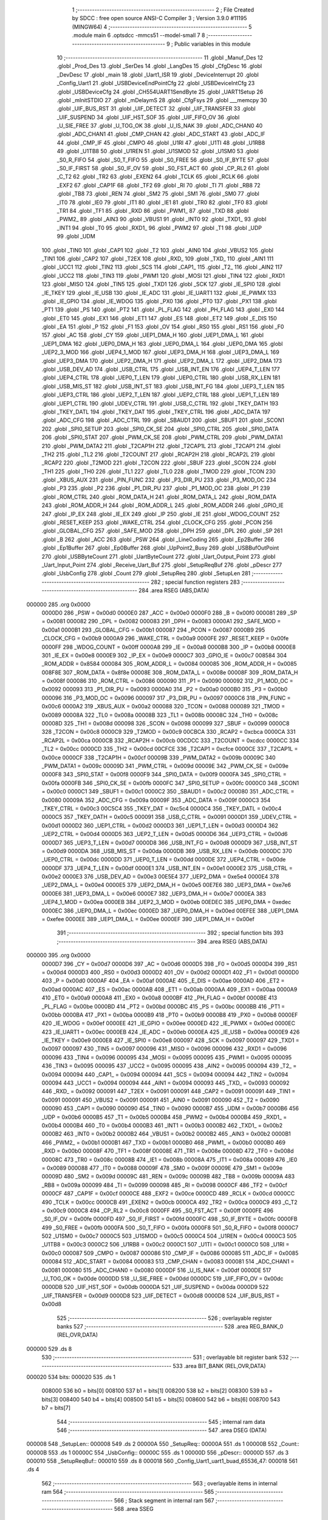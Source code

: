                                       1 ;--------------------------------------------------------
                                      2 ; File Created by SDCC : free open source ANSI-C Compiler
                                      3 ; Version 3.9.0 #11195 (MINGW64)
                                      4 ;--------------------------------------------------------
                                      5 	.module main
                                      6 	.optsdcc -mmcs51 --model-small
                                      7 	
                                      8 ;--------------------------------------------------------
                                      9 ; Public variables in this module
                                     10 ;--------------------------------------------------------
                                     11 	.globl _Manuf_Des
                                     12 	.globl _Prod_Des
                                     13 	.globl _SerDes
                                     14 	.globl _LangDes
                                     15 	.globl _CfgDesc
                                     16 	.globl _DevDesc
                                     17 	.globl _main
                                     18 	.globl _Uart1_ISR
                                     19 	.globl _DeviceInterrupt
                                     20 	.globl _Config_Uart1
                                     21 	.globl _USBDeviceEndPointCfg
                                     22 	.globl _USBDeviceIntCfg
                                     23 	.globl _USBDeviceCfg
                                     24 	.globl _CH554UART1SendByte
                                     25 	.globl _UART1Setup
                                     26 	.globl _mInitSTDIO
                                     27 	.globl _mDelaymS
                                     28 	.globl _CfgFsys
                                     29 	.globl ___memcpy
                                     30 	.globl _UIF_BUS_RST
                                     31 	.globl _UIF_DETECT
                                     32 	.globl _UIF_TRANSFER
                                     33 	.globl _UIF_SUSPEND
                                     34 	.globl _UIF_HST_SOF
                                     35 	.globl _UIF_FIFO_OV
                                     36 	.globl _U_SIE_FREE
                                     37 	.globl _U_TOG_OK
                                     38 	.globl _U_IS_NAK
                                     39 	.globl _ADC_CHAN0
                                     40 	.globl _ADC_CHAN1
                                     41 	.globl _CMP_CHAN
                                     42 	.globl _ADC_START
                                     43 	.globl _ADC_IF
                                     44 	.globl _CMP_IF
                                     45 	.globl _CMPO
                                     46 	.globl _U1RI
                                     47 	.globl _U1TI
                                     48 	.globl _U1RB8
                                     49 	.globl _U1TB8
                                     50 	.globl _U1REN
                                     51 	.globl _U1SMOD
                                     52 	.globl _U1SM0
                                     53 	.globl _S0_R_FIFO
                                     54 	.globl _S0_T_FIFO
                                     55 	.globl _S0_FREE
                                     56 	.globl _S0_IF_BYTE
                                     57 	.globl _S0_IF_FIRST
                                     58 	.globl _S0_IF_OV
                                     59 	.globl _S0_FST_ACT
                                     60 	.globl _CP_RL2
                                     61 	.globl _C_T2
                                     62 	.globl _TR2
                                     63 	.globl _EXEN2
                                     64 	.globl _TCLK
                                     65 	.globl _RCLK
                                     66 	.globl _EXF2
                                     67 	.globl _CAP1F
                                     68 	.globl _TF2
                                     69 	.globl _RI
                                     70 	.globl _TI
                                     71 	.globl _RB8
                                     72 	.globl _TB8
                                     73 	.globl _REN
                                     74 	.globl _SM2
                                     75 	.globl _SM1
                                     76 	.globl _SM0
                                     77 	.globl _IT0
                                     78 	.globl _IE0
                                     79 	.globl _IT1
                                     80 	.globl _IE1
                                     81 	.globl _TR0
                                     82 	.globl _TF0
                                     83 	.globl _TR1
                                     84 	.globl _TF1
                                     85 	.globl _RXD
                                     86 	.globl _PWM1_
                                     87 	.globl _TXD
                                     88 	.globl _PWM2_
                                     89 	.globl _AIN3
                                     90 	.globl _VBUS1
                                     91 	.globl _INT0
                                     92 	.globl _TXD1_
                                     93 	.globl _INT1
                                     94 	.globl _T0
                                     95 	.globl _RXD1_
                                     96 	.globl _PWM2
                                     97 	.globl _T1
                                     98 	.globl _UDP
                                     99 	.globl _UDM
                                    100 	.globl _TIN0
                                    101 	.globl _CAP1
                                    102 	.globl _T2
                                    103 	.globl _AIN0
                                    104 	.globl _VBUS2
                                    105 	.globl _TIN1
                                    106 	.globl _CAP2
                                    107 	.globl _T2EX
                                    108 	.globl _RXD_
                                    109 	.globl _TXD_
                                    110 	.globl _AIN1
                                    111 	.globl _UCC1
                                    112 	.globl _TIN2
                                    113 	.globl _SCS
                                    114 	.globl _CAP1_
                                    115 	.globl _T2_
                                    116 	.globl _AIN2
                                    117 	.globl _UCC2
                                    118 	.globl _TIN3
                                    119 	.globl _PWM1
                                    120 	.globl _MOSI
                                    121 	.globl _TIN4
                                    122 	.globl _RXD1
                                    123 	.globl _MISO
                                    124 	.globl _TIN5
                                    125 	.globl _TXD1
                                    126 	.globl _SCK
                                    127 	.globl _IE_SPI0
                                    128 	.globl _IE_TKEY
                                    129 	.globl _IE_USB
                                    130 	.globl _IE_ADC
                                    131 	.globl _IE_UART1
                                    132 	.globl _IE_PWMX
                                    133 	.globl _IE_GPIO
                                    134 	.globl _IE_WDOG
                                    135 	.globl _PX0
                                    136 	.globl _PT0
                                    137 	.globl _PX1
                                    138 	.globl _PT1
                                    139 	.globl _PS
                                    140 	.globl _PT2
                                    141 	.globl _PL_FLAG
                                    142 	.globl _PH_FLAG
                                    143 	.globl _EX0
                                    144 	.globl _ET0
                                    145 	.globl _EX1
                                    146 	.globl _ET1
                                    147 	.globl _ES
                                    148 	.globl _ET2
                                    149 	.globl _E_DIS
                                    150 	.globl _EA
                                    151 	.globl _P
                                    152 	.globl _F1
                                    153 	.globl _OV
                                    154 	.globl _RS0
                                    155 	.globl _RS1
                                    156 	.globl _F0
                                    157 	.globl _AC
                                    158 	.globl _CY
                                    159 	.globl _UEP1_DMA_H
                                    160 	.globl _UEP1_DMA_L
                                    161 	.globl _UEP1_DMA
                                    162 	.globl _UEP0_DMA_H
                                    163 	.globl _UEP0_DMA_L
                                    164 	.globl _UEP0_DMA
                                    165 	.globl _UEP2_3_MOD
                                    166 	.globl _UEP4_1_MOD
                                    167 	.globl _UEP3_DMA_H
                                    168 	.globl _UEP3_DMA_L
                                    169 	.globl _UEP3_DMA
                                    170 	.globl _UEP2_DMA_H
                                    171 	.globl _UEP2_DMA_L
                                    172 	.globl _UEP2_DMA
                                    173 	.globl _USB_DEV_AD
                                    174 	.globl _USB_CTRL
                                    175 	.globl _USB_INT_EN
                                    176 	.globl _UEP4_T_LEN
                                    177 	.globl _UEP4_CTRL
                                    178 	.globl _UEP0_T_LEN
                                    179 	.globl _UEP0_CTRL
                                    180 	.globl _USB_RX_LEN
                                    181 	.globl _USB_MIS_ST
                                    182 	.globl _USB_INT_ST
                                    183 	.globl _USB_INT_FG
                                    184 	.globl _UEP3_T_LEN
                                    185 	.globl _UEP3_CTRL
                                    186 	.globl _UEP2_T_LEN
                                    187 	.globl _UEP2_CTRL
                                    188 	.globl _UEP1_T_LEN
                                    189 	.globl _UEP1_CTRL
                                    190 	.globl _UDEV_CTRL
                                    191 	.globl _USB_C_CTRL
                                    192 	.globl _TKEY_DATH
                                    193 	.globl _TKEY_DATL
                                    194 	.globl _TKEY_DAT
                                    195 	.globl _TKEY_CTRL
                                    196 	.globl _ADC_DATA
                                    197 	.globl _ADC_CFG
                                    198 	.globl _ADC_CTRL
                                    199 	.globl _SBAUD1
                                    200 	.globl _SBUF1
                                    201 	.globl _SCON1
                                    202 	.globl _SPI0_SETUP
                                    203 	.globl _SPI0_CK_SE
                                    204 	.globl _SPI0_CTRL
                                    205 	.globl _SPI0_DATA
                                    206 	.globl _SPI0_STAT
                                    207 	.globl _PWM_CK_SE
                                    208 	.globl _PWM_CTRL
                                    209 	.globl _PWM_DATA1
                                    210 	.globl _PWM_DATA2
                                    211 	.globl _T2CAP1H
                                    212 	.globl _T2CAP1L
                                    213 	.globl _T2CAP1
                                    214 	.globl _TH2
                                    215 	.globl _TL2
                                    216 	.globl _T2COUNT
                                    217 	.globl _RCAP2H
                                    218 	.globl _RCAP2L
                                    219 	.globl _RCAP2
                                    220 	.globl _T2MOD
                                    221 	.globl _T2CON
                                    222 	.globl _SBUF
                                    223 	.globl _SCON
                                    224 	.globl _TH1
                                    225 	.globl _TH0
                                    226 	.globl _TL1
                                    227 	.globl _TL0
                                    228 	.globl _TMOD
                                    229 	.globl _TCON
                                    230 	.globl _XBUS_AUX
                                    231 	.globl _PIN_FUNC
                                    232 	.globl _P3_DIR_PU
                                    233 	.globl _P3_MOD_OC
                                    234 	.globl _P3
                                    235 	.globl _P2
                                    236 	.globl _P1_DIR_PU
                                    237 	.globl _P1_MOD_OC
                                    238 	.globl _P1
                                    239 	.globl _ROM_CTRL
                                    240 	.globl _ROM_DATA_H
                                    241 	.globl _ROM_DATA_L
                                    242 	.globl _ROM_DATA
                                    243 	.globl _ROM_ADDR_H
                                    244 	.globl _ROM_ADDR_L
                                    245 	.globl _ROM_ADDR
                                    246 	.globl _GPIO_IE
                                    247 	.globl _IP_EX
                                    248 	.globl _IE_EX
                                    249 	.globl _IP
                                    250 	.globl _IE
                                    251 	.globl _WDOG_COUNT
                                    252 	.globl _RESET_KEEP
                                    253 	.globl _WAKE_CTRL
                                    254 	.globl _CLOCK_CFG
                                    255 	.globl _PCON
                                    256 	.globl _GLOBAL_CFG
                                    257 	.globl _SAFE_MOD
                                    258 	.globl _DPH
                                    259 	.globl _DPL
                                    260 	.globl _SP
                                    261 	.globl _B
                                    262 	.globl _ACC
                                    263 	.globl _PSW
                                    264 	.globl _LineCoding
                                    265 	.globl _Ep2Buffer
                                    266 	.globl _Ep1Buffer
                                    267 	.globl _Ep0Buffer
                                    268 	.globl _UpPoint2_Busy
                                    269 	.globl _USBBufOutPoint
                                    270 	.globl _USBByteCount
                                    271 	.globl _UartByteCount
                                    272 	.globl _Uart_Output_Point
                                    273 	.globl _Uart_Input_Point
                                    274 	.globl _Receive_Uart_Buf
                                    275 	.globl _SetupReqBuf
                                    276 	.globl _pDescr
                                    277 	.globl _UsbConfig
                                    278 	.globl _Count
                                    279 	.globl _SetupReq
                                    280 	.globl _SetupLen
                                    281 ;--------------------------------------------------------
                                    282 ; special function registers
                                    283 ;--------------------------------------------------------
                                    284 	.area RSEG    (ABS,DATA)
      000000                        285 	.org 0x0000
                           0000D0   286 _PSW	=	0x00d0
                           0000E0   287 _ACC	=	0x00e0
                           0000F0   288 _B	=	0x00f0
                           000081   289 _SP	=	0x0081
                           000082   290 _DPL	=	0x0082
                           000083   291 _DPH	=	0x0083
                           0000A1   292 _SAFE_MOD	=	0x00a1
                           0000B1   293 _GLOBAL_CFG	=	0x00b1
                           000087   294 _PCON	=	0x0087
                           0000B9   295 _CLOCK_CFG	=	0x00b9
                           0000A9   296 _WAKE_CTRL	=	0x00a9
                           0000FE   297 _RESET_KEEP	=	0x00fe
                           0000FF   298 _WDOG_COUNT	=	0x00ff
                           0000A8   299 _IE	=	0x00a8
                           0000B8   300 _IP	=	0x00b8
                           0000E8   301 _IE_EX	=	0x00e8
                           0000E9   302 _IP_EX	=	0x00e9
                           0000C7   303 _GPIO_IE	=	0x00c7
                           008584   304 _ROM_ADDR	=	0x8584
                           000084   305 _ROM_ADDR_L	=	0x0084
                           000085   306 _ROM_ADDR_H	=	0x0085
                           008F8E   307 _ROM_DATA	=	0x8f8e
                           00008E   308 _ROM_DATA_L	=	0x008e
                           00008F   309 _ROM_DATA_H	=	0x008f
                           000086   310 _ROM_CTRL	=	0x0086
                           000090   311 _P1	=	0x0090
                           000092   312 _P1_MOD_OC	=	0x0092
                           000093   313 _P1_DIR_PU	=	0x0093
                           0000A0   314 _P2	=	0x00a0
                           0000B0   315 _P3	=	0x00b0
                           000096   316 _P3_MOD_OC	=	0x0096
                           000097   317 _P3_DIR_PU	=	0x0097
                           0000C6   318 _PIN_FUNC	=	0x00c6
                           0000A2   319 _XBUS_AUX	=	0x00a2
                           000088   320 _TCON	=	0x0088
                           000089   321 _TMOD	=	0x0089
                           00008A   322 _TL0	=	0x008a
                           00008B   323 _TL1	=	0x008b
                           00008C   324 _TH0	=	0x008c
                           00008D   325 _TH1	=	0x008d
                           000098   326 _SCON	=	0x0098
                           000099   327 _SBUF	=	0x0099
                           0000C8   328 _T2CON	=	0x00c8
                           0000C9   329 _T2MOD	=	0x00c9
                           00CBCA   330 _RCAP2	=	0xcbca
                           0000CA   331 _RCAP2L	=	0x00ca
                           0000CB   332 _RCAP2H	=	0x00cb
                           00CDCC   333 _T2COUNT	=	0xcdcc
                           0000CC   334 _TL2	=	0x00cc
                           0000CD   335 _TH2	=	0x00cd
                           00CFCE   336 _T2CAP1	=	0xcfce
                           0000CE   337 _T2CAP1L	=	0x00ce
                           0000CF   338 _T2CAP1H	=	0x00cf
                           00009B   339 _PWM_DATA2	=	0x009b
                           00009C   340 _PWM_DATA1	=	0x009c
                           00009D   341 _PWM_CTRL	=	0x009d
                           00009E   342 _PWM_CK_SE	=	0x009e
                           0000F8   343 _SPI0_STAT	=	0x00f8
                           0000F9   344 _SPI0_DATA	=	0x00f9
                           0000FA   345 _SPI0_CTRL	=	0x00fa
                           0000FB   346 _SPI0_CK_SE	=	0x00fb
                           0000FC   347 _SPI0_SETUP	=	0x00fc
                           0000C0   348 _SCON1	=	0x00c0
                           0000C1   349 _SBUF1	=	0x00c1
                           0000C2   350 _SBAUD1	=	0x00c2
                           000080   351 _ADC_CTRL	=	0x0080
                           00009A   352 _ADC_CFG	=	0x009a
                           00009F   353 _ADC_DATA	=	0x009f
                           0000C3   354 _TKEY_CTRL	=	0x00c3
                           00C5C4   355 _TKEY_DAT	=	0xc5c4
                           0000C4   356 _TKEY_DATL	=	0x00c4
                           0000C5   357 _TKEY_DATH	=	0x00c5
                           000091   358 _USB_C_CTRL	=	0x0091
                           0000D1   359 _UDEV_CTRL	=	0x00d1
                           0000D2   360 _UEP1_CTRL	=	0x00d2
                           0000D3   361 _UEP1_T_LEN	=	0x00d3
                           0000D4   362 _UEP2_CTRL	=	0x00d4
                           0000D5   363 _UEP2_T_LEN	=	0x00d5
                           0000D6   364 _UEP3_CTRL	=	0x00d6
                           0000D7   365 _UEP3_T_LEN	=	0x00d7
                           0000D8   366 _USB_INT_FG	=	0x00d8
                           0000D9   367 _USB_INT_ST	=	0x00d9
                           0000DA   368 _USB_MIS_ST	=	0x00da
                           0000DB   369 _USB_RX_LEN	=	0x00db
                           0000DC   370 _UEP0_CTRL	=	0x00dc
                           0000DD   371 _UEP0_T_LEN	=	0x00dd
                           0000DE   372 _UEP4_CTRL	=	0x00de
                           0000DF   373 _UEP4_T_LEN	=	0x00df
                           0000E1   374 _USB_INT_EN	=	0x00e1
                           0000E2   375 _USB_CTRL	=	0x00e2
                           0000E3   376 _USB_DEV_AD	=	0x00e3
                           00E5E4   377 _UEP2_DMA	=	0xe5e4
                           0000E4   378 _UEP2_DMA_L	=	0x00e4
                           0000E5   379 _UEP2_DMA_H	=	0x00e5
                           00E7E6   380 _UEP3_DMA	=	0xe7e6
                           0000E6   381 _UEP3_DMA_L	=	0x00e6
                           0000E7   382 _UEP3_DMA_H	=	0x00e7
                           0000EA   383 _UEP4_1_MOD	=	0x00ea
                           0000EB   384 _UEP2_3_MOD	=	0x00eb
                           00EDEC   385 _UEP0_DMA	=	0xedec
                           0000EC   386 _UEP0_DMA_L	=	0x00ec
                           0000ED   387 _UEP0_DMA_H	=	0x00ed
                           00EFEE   388 _UEP1_DMA	=	0xefee
                           0000EE   389 _UEP1_DMA_L	=	0x00ee
                           0000EF   390 _UEP1_DMA_H	=	0x00ef
                                    391 ;--------------------------------------------------------
                                    392 ; special function bits
                                    393 ;--------------------------------------------------------
                                    394 	.area RSEG    (ABS,DATA)
      000000                        395 	.org 0x0000
                           0000D7   396 _CY	=	0x00d7
                           0000D6   397 _AC	=	0x00d6
                           0000D5   398 _F0	=	0x00d5
                           0000D4   399 _RS1	=	0x00d4
                           0000D3   400 _RS0	=	0x00d3
                           0000D2   401 _OV	=	0x00d2
                           0000D1   402 _F1	=	0x00d1
                           0000D0   403 _P	=	0x00d0
                           0000AF   404 _EA	=	0x00af
                           0000AE   405 _E_DIS	=	0x00ae
                           0000AD   406 _ET2	=	0x00ad
                           0000AC   407 _ES	=	0x00ac
                           0000AB   408 _ET1	=	0x00ab
                           0000AA   409 _EX1	=	0x00aa
                           0000A9   410 _ET0	=	0x00a9
                           0000A8   411 _EX0	=	0x00a8
                           0000BF   412 _PH_FLAG	=	0x00bf
                           0000BE   413 _PL_FLAG	=	0x00be
                           0000BD   414 _PT2	=	0x00bd
                           0000BC   415 _PS	=	0x00bc
                           0000BB   416 _PT1	=	0x00bb
                           0000BA   417 _PX1	=	0x00ba
                           0000B9   418 _PT0	=	0x00b9
                           0000B8   419 _PX0	=	0x00b8
                           0000EF   420 _IE_WDOG	=	0x00ef
                           0000EE   421 _IE_GPIO	=	0x00ee
                           0000ED   422 _IE_PWMX	=	0x00ed
                           0000EC   423 _IE_UART1	=	0x00ec
                           0000EB   424 _IE_ADC	=	0x00eb
                           0000EA   425 _IE_USB	=	0x00ea
                           0000E9   426 _IE_TKEY	=	0x00e9
                           0000E8   427 _IE_SPI0	=	0x00e8
                           000097   428 _SCK	=	0x0097
                           000097   429 _TXD1	=	0x0097
                           000097   430 _TIN5	=	0x0097
                           000096   431 _MISO	=	0x0096
                           000096   432 _RXD1	=	0x0096
                           000096   433 _TIN4	=	0x0096
                           000095   434 _MOSI	=	0x0095
                           000095   435 _PWM1	=	0x0095
                           000095   436 _TIN3	=	0x0095
                           000095   437 _UCC2	=	0x0095
                           000095   438 _AIN2	=	0x0095
                           000094   439 _T2_	=	0x0094
                           000094   440 _CAP1_	=	0x0094
                           000094   441 _SCS	=	0x0094
                           000094   442 _TIN2	=	0x0094
                           000094   443 _UCC1	=	0x0094
                           000094   444 _AIN1	=	0x0094
                           000093   445 _TXD_	=	0x0093
                           000092   446 _RXD_	=	0x0092
                           000091   447 _T2EX	=	0x0091
                           000091   448 _CAP2	=	0x0091
                           000091   449 _TIN1	=	0x0091
                           000091   450 _VBUS2	=	0x0091
                           000091   451 _AIN0	=	0x0091
                           000090   452 _T2	=	0x0090
                           000090   453 _CAP1	=	0x0090
                           000090   454 _TIN0	=	0x0090
                           0000B7   455 _UDM	=	0x00b7
                           0000B6   456 _UDP	=	0x00b6
                           0000B5   457 _T1	=	0x00b5
                           0000B4   458 _PWM2	=	0x00b4
                           0000B4   459 _RXD1_	=	0x00b4
                           0000B4   460 _T0	=	0x00b4
                           0000B3   461 _INT1	=	0x00b3
                           0000B2   462 _TXD1_	=	0x00b2
                           0000B2   463 _INT0	=	0x00b2
                           0000B2   464 _VBUS1	=	0x00b2
                           0000B2   465 _AIN3	=	0x00b2
                           0000B1   466 _PWM2_	=	0x00b1
                           0000B1   467 _TXD	=	0x00b1
                           0000B0   468 _PWM1_	=	0x00b0
                           0000B0   469 _RXD	=	0x00b0
                           00008F   470 _TF1	=	0x008f
                           00008E   471 _TR1	=	0x008e
                           00008D   472 _TF0	=	0x008d
                           00008C   473 _TR0	=	0x008c
                           00008B   474 _IE1	=	0x008b
                           00008A   475 _IT1	=	0x008a
                           000089   476 _IE0	=	0x0089
                           000088   477 _IT0	=	0x0088
                           00009F   478 _SM0	=	0x009f
                           00009E   479 _SM1	=	0x009e
                           00009D   480 _SM2	=	0x009d
                           00009C   481 _REN	=	0x009c
                           00009B   482 _TB8	=	0x009b
                           00009A   483 _RB8	=	0x009a
                           000099   484 _TI	=	0x0099
                           000098   485 _RI	=	0x0098
                           0000CF   486 _TF2	=	0x00cf
                           0000CF   487 _CAP1F	=	0x00cf
                           0000CE   488 _EXF2	=	0x00ce
                           0000CD   489 _RCLK	=	0x00cd
                           0000CC   490 _TCLK	=	0x00cc
                           0000CB   491 _EXEN2	=	0x00cb
                           0000CA   492 _TR2	=	0x00ca
                           0000C9   493 _C_T2	=	0x00c9
                           0000C8   494 _CP_RL2	=	0x00c8
                           0000FF   495 _S0_FST_ACT	=	0x00ff
                           0000FE   496 _S0_IF_OV	=	0x00fe
                           0000FD   497 _S0_IF_FIRST	=	0x00fd
                           0000FC   498 _S0_IF_BYTE	=	0x00fc
                           0000FB   499 _S0_FREE	=	0x00fb
                           0000FA   500 _S0_T_FIFO	=	0x00fa
                           0000F8   501 _S0_R_FIFO	=	0x00f8
                           0000C7   502 _U1SM0	=	0x00c7
                           0000C5   503 _U1SMOD	=	0x00c5
                           0000C4   504 _U1REN	=	0x00c4
                           0000C3   505 _U1TB8	=	0x00c3
                           0000C2   506 _U1RB8	=	0x00c2
                           0000C1   507 _U1TI	=	0x00c1
                           0000C0   508 _U1RI	=	0x00c0
                           000087   509 _CMPO	=	0x0087
                           000086   510 _CMP_IF	=	0x0086
                           000085   511 _ADC_IF	=	0x0085
                           000084   512 _ADC_START	=	0x0084
                           000083   513 _CMP_CHAN	=	0x0083
                           000081   514 _ADC_CHAN1	=	0x0081
                           000080   515 _ADC_CHAN0	=	0x0080
                           0000DF   516 _U_IS_NAK	=	0x00df
                           0000DE   517 _U_TOG_OK	=	0x00de
                           0000DD   518 _U_SIE_FREE	=	0x00dd
                           0000DC   519 _UIF_FIFO_OV	=	0x00dc
                           0000DB   520 _UIF_HST_SOF	=	0x00db
                           0000DA   521 _UIF_SUSPEND	=	0x00da
                           0000D9   522 _UIF_TRANSFER	=	0x00d9
                           0000D8   523 _UIF_DETECT	=	0x00d8
                           0000D8   524 _UIF_BUS_RST	=	0x00d8
                                    525 ;--------------------------------------------------------
                                    526 ; overlayable register banks
                                    527 ;--------------------------------------------------------
                                    528 	.area REG_BANK_0	(REL,OVR,DATA)
      000000                        529 	.ds 8
                                    530 ;--------------------------------------------------------
                                    531 ; overlayable bit register bank
                                    532 ;--------------------------------------------------------
                                    533 	.area BIT_BANK	(REL,OVR,DATA)
      000020                        534 bits:
      000020                        535 	.ds 1
                           008000   536 	b0 = bits[0]
                           008100   537 	b1 = bits[1]
                           008200   538 	b2 = bits[2]
                           008300   539 	b3 = bits[3]
                           008400   540 	b4 = bits[4]
                           008500   541 	b5 = bits[5]
                           008600   542 	b6 = bits[6]
                           008700   543 	b7 = bits[7]
                                    544 ;--------------------------------------------------------
                                    545 ; internal ram data
                                    546 ;--------------------------------------------------------
                                    547 	.area DSEG    (DATA)
      000008                        548 _SetupLen::
      000008                        549 	.ds 2
      00000A                        550 _SetupReq::
      00000A                        551 	.ds 1
      00000B                        552 _Count::
      00000B                        553 	.ds 1
      00000C                        554 _UsbConfig::
      00000C                        555 	.ds 1
      00000D                        556 _pDescr::
      00000D                        557 	.ds 3
      000010                        558 _SetupReqBuf::
      000010                        559 	.ds 8
      000018                        560 _Config_Uart1_uart1_buad_65536_47:
      000018                        561 	.ds 4
                                    562 ;--------------------------------------------------------
                                    563 ; overlayable items in internal ram 
                                    564 ;--------------------------------------------------------
                                    565 ;--------------------------------------------------------
                                    566 ; Stack segment in internal ram 
                                    567 ;--------------------------------------------------------
                                    568 	.area	SSEG
      000077                        569 __start__stack:
      000077                        570 	.ds	1
                                    571 
                                    572 ;--------------------------------------------------------
                                    573 ; indirectly addressable internal ram data
                                    574 ;--------------------------------------------------------
                                    575 	.area ISEG    (DATA)
      000031                        576 _Receive_Uart_Buf::
      000031                        577 	.ds 64
      000071                        578 _Uart_Input_Point::
      000071                        579 	.ds 1
      000072                        580 _Uart_Output_Point::
      000072                        581 	.ds 1
      000073                        582 _UartByteCount::
      000073                        583 	.ds 1
      000074                        584 _USBByteCount::
      000074                        585 	.ds 1
      000075                        586 _USBBufOutPoint::
      000075                        587 	.ds 1
      000076                        588 _UpPoint2_Busy::
      000076                        589 	.ds 1
                                    590 ;--------------------------------------------------------
                                    591 ; absolute internal ram data
                                    592 ;--------------------------------------------------------
                                    593 	.area IABS    (ABS,DATA)
                                    594 	.area IABS    (ABS,DATA)
                                    595 ;--------------------------------------------------------
                                    596 ; bit data
                                    597 ;--------------------------------------------------------
                                    598 	.area BSEG    (BIT)
                                    599 ;--------------------------------------------------------
                                    600 ; paged external ram data
                                    601 ;--------------------------------------------------------
                                    602 	.area PSEG    (PAG,XDATA)
                                    603 ;--------------------------------------------------------
                                    604 ; external ram data
                                    605 ;--------------------------------------------------------
                                    606 	.area XSEG    (XDATA)
                           000000   607 _Ep0Buffer	=	0x0000
                           000040   608 _Ep1Buffer	=	0x0040
                           000080   609 _Ep2Buffer	=	0x0080
                                    610 ;--------------------------------------------------------
                                    611 ; absolute external ram data
                                    612 ;--------------------------------------------------------
                                    613 	.area XABS    (ABS,XDATA)
                                    614 ;--------------------------------------------------------
                                    615 ; external initialized ram data
                                    616 ;--------------------------------------------------------
                                    617 	.area XISEG   (XDATA)
      000100                        618 _LineCoding::
      000100                        619 	.ds 7
                                    620 	.area HOME    (CODE)
                                    621 	.area GSINIT0 (CODE)
                                    622 	.area GSINIT1 (CODE)
                                    623 	.area GSINIT2 (CODE)
                                    624 	.area GSINIT3 (CODE)
                                    625 	.area GSINIT4 (CODE)
                                    626 	.area GSINIT5 (CODE)
                                    627 	.area GSINIT  (CODE)
                                    628 	.area GSFINAL (CODE)
                                    629 	.area CSEG    (CODE)
                                    630 ;--------------------------------------------------------
                                    631 ; interrupt vector 
                                    632 ;--------------------------------------------------------
                                    633 	.area HOME    (CODE)
      000000                        634 __interrupt_vect:
      000000 02 00 59         [24]  635 	ljmp	__sdcc_gsinit_startup
      000003 32               [24]  636 	reti
      000004                        637 	.ds	7
      00000B 32               [24]  638 	reti
      00000C                        639 	.ds	7
      000013 32               [24]  640 	reti
      000014                        641 	.ds	7
      00001B 32               [24]  642 	reti
      00001C                        643 	.ds	7
      000023 32               [24]  644 	reti
      000024                        645 	.ds	7
      00002B 32               [24]  646 	reti
      00002C                        647 	.ds	7
      000033 32               [24]  648 	reti
      000034                        649 	.ds	7
      00003B 32               [24]  650 	reti
      00003C                        651 	.ds	7
      000043 02 01 91         [24]  652 	ljmp	_DeviceInterrupt
      000046                        653 	.ds	5
      00004B 32               [24]  654 	reti
      00004C                        655 	.ds	7
      000053 02 07 3E         [24]  656 	ljmp	_Uart1_ISR
                                    657 ;--------------------------------------------------------
                                    658 ; global & static initialisations
                                    659 ;--------------------------------------------------------
                                    660 	.area HOME    (CODE)
                                    661 	.area GSINIT  (CODE)
                                    662 	.area GSFINAL (CODE)
                                    663 	.area GSINIT  (CODE)
                                    664 	.globl __sdcc_gsinit_startup
                                    665 	.globl __sdcc_program_startup
                                    666 	.globl __start__stack
                                    667 	.globl __mcs51_genXINIT
                                    668 	.globl __mcs51_genXRAMCLEAR
                                    669 	.globl __mcs51_genRAMCLEAR
                                    670 ;	main.c:74: volatile __idata uint8_t Uart_Input_Point = 0;   //循环缓冲区写入指针，总线复位需要初始化为0
      0000B2 78 71            [12]  671 	mov	r0,#_Uart_Input_Point
      0000B4 76 00            [12]  672 	mov	@r0,#0x00
                                    673 ;	main.c:75: volatile __idata uint8_t Uart_Output_Point = 0;  //循环缓冲区取出指针，总线复位需要初始化为0
      0000B6 78 72            [12]  674 	mov	r0,#_Uart_Output_Point
      0000B8 76 00            [12]  675 	mov	@r0,#0x00
                                    676 ;	main.c:76: volatile __idata uint8_t UartByteCount = 0;      //当前缓冲区剩余待取字节数
      0000BA 78 73            [12]  677 	mov	r0,#_UartByteCount
      0000BC 76 00            [12]  678 	mov	@r0,#0x00
                                    679 ;	main.c:79: volatile __idata uint8_t USBByteCount = 0;      //代表USB端点接收到的数据
      0000BE 78 74            [12]  680 	mov	r0,#_USBByteCount
      0000C0 76 00            [12]  681 	mov	@r0,#0x00
                                    682 ;	main.c:80: volatile __idata uint8_t USBBufOutPoint = 0;    //取数据指针
      0000C2 78 75            [12]  683 	mov	r0,#_USBBufOutPoint
      0000C4 76 00            [12]  684 	mov	@r0,#0x00
                                    685 ;	main.c:82: volatile __idata uint8_t UpPoint2_Busy  = 0;   //上传端点是否忙标志
      0000C6 78 76            [12]  686 	mov	r0,#_UpPoint2_Busy
      0000C8 76 00            [12]  687 	mov	@r0,#0x00
                                    688 	.area GSFINAL (CODE)
      0000CA 02 00 56         [24]  689 	ljmp	__sdcc_program_startup
                                    690 ;--------------------------------------------------------
                                    691 ; Home
                                    692 ;--------------------------------------------------------
                                    693 	.area HOME    (CODE)
                                    694 	.area HOME    (CODE)
      000056                        695 __sdcc_program_startup:
      000056 02 07 78         [24]  696 	ljmp	_main
                                    697 ;	return from main will return to caller
                                    698 ;--------------------------------------------------------
                                    699 ; code
                                    700 ;--------------------------------------------------------
                                    701 	.area CSEG    (CODE)
                                    702 ;------------------------------------------------------------
                                    703 ;Allocation info for local variables in function 'USBDeviceCfg'
                                    704 ;------------------------------------------------------------
                                    705 ;	main.c:92: void USBDeviceCfg()
                                    706 ;	-----------------------------------------
                                    707 ;	 function USBDeviceCfg
                                    708 ;	-----------------------------------------
      0000CD                        709 _USBDeviceCfg:
                           000007   710 	ar7 = 0x07
                           000006   711 	ar6 = 0x06
                           000005   712 	ar5 = 0x05
                           000004   713 	ar4 = 0x04
                           000003   714 	ar3 = 0x03
                           000002   715 	ar2 = 0x02
                           000001   716 	ar1 = 0x01
                           000000   717 	ar0 = 0x00
                                    718 ;	main.c:94: USB_CTRL = 0x00;                                                           //清空USB控制寄存器
      0000CD 75 E2 00         [24]  719 	mov	_USB_CTRL,#0x00
                                    720 ;	main.c:95: USB_CTRL &= ~bUC_HOST_MODE;                                                //该位为选择设备模式
      0000D0 53 E2 7F         [24]  721 	anl	_USB_CTRL,#0x7f
                                    722 ;	main.c:96: USB_CTRL |=  bUC_DEV_PU_EN | bUC_INT_BUSY | bUC_DMA_EN;                    //USB设备和内部上拉使能,在中断期间中断标志未清除前自动返回NAK
      0000D3 43 E2 29         [24]  723 	orl	_USB_CTRL,#0x29
                                    724 ;	main.c:97: USB_DEV_AD = 0x00;                                                         //设备地址初始化
      0000D6 75 E3 00         [24]  725 	mov	_USB_DEV_AD,#0x00
                                    726 ;	main.c:100: USB_CTRL &= ~bUC_LOW_SPEED;
      0000D9 53 E2 BF         [24]  727 	anl	_USB_CTRL,#0xbf
                                    728 ;	main.c:101: UDEV_CTRL &= ~bUD_LOW_SPEED;                                             //选择全速12M模式，默认方式
      0000DC 53 D1 FB         [24]  729 	anl	_UDEV_CTRL,#0xfb
                                    730 ;	main.c:102: UDEV_CTRL = bUD_PD_DIS;  // 禁止DP/DM下拉电阻
      0000DF 75 D1 80         [24]  731 	mov	_UDEV_CTRL,#0x80
                                    732 ;	main.c:103: UDEV_CTRL |= bUD_PORT_EN;                                                  //使能物理端口
      0000E2 43 D1 01         [24]  733 	orl	_UDEV_CTRL,#0x01
                                    734 ;	main.c:104: }
      0000E5 22               [24]  735 	ret
                                    736 ;------------------------------------------------------------
                                    737 ;Allocation info for local variables in function 'USBDeviceIntCfg'
                                    738 ;------------------------------------------------------------
                                    739 ;	main.c:112: void USBDeviceIntCfg()
                                    740 ;	-----------------------------------------
                                    741 ;	 function USBDeviceIntCfg
                                    742 ;	-----------------------------------------
      0000E6                        743 _USBDeviceIntCfg:
                                    744 ;	main.c:114: USB_INT_EN |= bUIE_SUSPEND;                                               //使能设备挂起中断
      0000E6 43 E1 04         [24]  745 	orl	_USB_INT_EN,#0x04
                                    746 ;	main.c:115: USB_INT_EN |= bUIE_TRANSFER;                                              //使能USB传输完成中断
      0000E9 43 E1 02         [24]  747 	orl	_USB_INT_EN,#0x02
                                    748 ;	main.c:116: USB_INT_EN |= bUIE_BUS_RST;                                               //使能设备模式USB总线复位中断
      0000EC 43 E1 01         [24]  749 	orl	_USB_INT_EN,#0x01
                                    750 ;	main.c:117: USB_INT_FG |= 0x1F;                                                       //清中断标志
      0000EF 43 D8 1F         [24]  751 	orl	_USB_INT_FG,#0x1f
                                    752 ;	main.c:118: IE_USB = 1;                                                               //使能USB中断
                                    753 ;	assignBit
      0000F2 D2 EA            [12]  754 	setb	_IE_USB
                                    755 ;	main.c:119: EA = 1;                                                                   //允许单片机中断
                                    756 ;	assignBit
      0000F4 D2 AF            [12]  757 	setb	_EA
                                    758 ;	main.c:120: }
      0000F6 22               [24]  759 	ret
                                    760 ;------------------------------------------------------------
                                    761 ;Allocation info for local variables in function 'USBDeviceEndPointCfg'
                                    762 ;------------------------------------------------------------
                                    763 ;	main.c:128: void USBDeviceEndPointCfg()
                                    764 ;	-----------------------------------------
                                    765 ;	 function USBDeviceEndPointCfg
                                    766 ;	-----------------------------------------
      0000F7                        767 _USBDeviceEndPointCfg:
                                    768 ;	main.c:131: UEP1_DMA = (uint16_t) Ep1Buffer;                                                      //端点1 发送数据传输地址
      0000F7 75 EE 40         [24]  769 	mov	((_UEP1_DMA >> 0) & 0xFF),#_Ep1Buffer
      0000FA 75 EF 00         [24]  770 	mov	((_UEP1_DMA >> 8) & 0xFF),#(_Ep1Buffer >> 8)
                                    771 ;	main.c:132: UEP2_DMA = (uint16_t) Ep2Buffer;                                                      //端点2 IN数据传输地址
      0000FD 75 E4 80         [24]  772 	mov	((_UEP2_DMA >> 0) & 0xFF),#_Ep2Buffer
      000100 75 E5 00         [24]  773 	mov	((_UEP2_DMA >> 8) & 0xFF),#(_Ep2Buffer >> 8)
                                    774 ;	main.c:133: UEP2_3_MOD = 0xCC;                                                         //端点2/3 单缓冲收发使能
      000103 75 EB CC         [24]  775 	mov	_UEP2_3_MOD,#0xcc
                                    776 ;	main.c:134: UEP2_CTRL = bUEP_AUTO_TOG | UEP_T_RES_NAK | UEP_R_RES_ACK;                 //端点2自动翻转同步标志位，IN事务返回NAK，OUT返回ACK
      000106 75 D4 12         [24]  777 	mov	_UEP2_CTRL,#0x12
                                    778 ;	main.c:136: UEP1_CTRL = bUEP_AUTO_TOG | UEP_T_RES_NAK;                                 //端点1自动翻转同步标志位，IN事务返回NAK
      000109 75 D2 12         [24]  779 	mov	_UEP1_CTRL,#0x12
                                    780 ;	main.c:137: UEP0_DMA = (uint16_t) Ep0Buffer;                                                      //端点0数据传输地址
      00010C 75 EC 00         [24]  781 	mov	((_UEP0_DMA >> 0) & 0xFF),#_Ep0Buffer
      00010F 75 ED 00         [24]  782 	mov	((_UEP0_DMA >> 8) & 0xFF),#(_Ep0Buffer >> 8)
                                    783 ;	main.c:138: UEP4_1_MOD = 0X40;                                                         //端点1上传缓冲区；端点0单64字节收发缓冲区
      000112 75 EA 40         [24]  784 	mov	_UEP4_1_MOD,#0x40
                                    785 ;	main.c:139: UEP0_CTRL = UEP_R_RES_ACK | UEP_T_RES_NAK;                                 //手动翻转，OUT事务返回ACK，IN事务返回NAK
      000115 75 DC 02         [24]  786 	mov	_UEP0_CTRL,#0x02
                                    787 ;	main.c:140: }
      000118 22               [24]  788 	ret
                                    789 ;------------------------------------------------------------
                                    790 ;Allocation info for local variables in function 'Config_Uart1'
                                    791 ;------------------------------------------------------------
                                    792 ;cfg_uart                  Allocated to registers r5 r6 r7 
                                    793 ;uart1_buad                Allocated with name '_Config_Uart1_uart1_buad_65536_47'
                                    794 ;------------------------------------------------------------
                                    795 ;	main.c:148: void Config_Uart1(uint8_t *cfg_uart)
                                    796 ;	-----------------------------------------
                                    797 ;	 function Config_Uart1
                                    798 ;	-----------------------------------------
      000119                        799 _Config_Uart1:
      000119 AD 82            [24]  800 	mov	r5,dpl
      00011B AE 83            [24]  801 	mov	r6,dph
      00011D AF F0            [24]  802 	mov	r7,b
                                    803 ;	main.c:150: uint32_t uart1_buad = 0;
      00011F E4               [12]  804 	clr	a
      000120 F5 18            [12]  805 	mov	_Config_Uart1_uart1_buad_65536_47,a
      000122 F5 19            [12]  806 	mov	(_Config_Uart1_uart1_buad_65536_47 + 1),a
      000124 F5 1A            [12]  807 	mov	(_Config_Uart1_uart1_buad_65536_47 + 2),a
      000126 F5 1B            [12]  808 	mov	(_Config_Uart1_uart1_buad_65536_47 + 3),a
                                    809 ;	main.c:151: *((uint8_t *)&uart1_buad) = cfg_uart[0];
      000128 8D 82            [24]  810 	mov	dpl,r5
      00012A 8E 83            [24]  811 	mov	dph,r6
      00012C 8F F0            [24]  812 	mov	b,r7
      00012E 12 0A FD         [24]  813 	lcall	__gptrget
      000131 FC               [12]  814 	mov	r4,a
      000132 8C 18            [24]  815 	mov	_Config_Uart1_uart1_buad_65536_47,r4
                                    816 ;	main.c:152: *((uint8_t *)&uart1_buad+1) = cfg_uart[1];
      000134 74 01            [12]  817 	mov	a,#0x01
      000136 2D               [12]  818 	add	a,r5
      000137 FA               [12]  819 	mov	r2,a
      000138 E4               [12]  820 	clr	a
      000139 3E               [12]  821 	addc	a,r6
      00013A FB               [12]  822 	mov	r3,a
      00013B 8F 04            [24]  823 	mov	ar4,r7
      00013D 8A 82            [24]  824 	mov	dpl,r2
      00013F 8B 83            [24]  825 	mov	dph,r3
      000141 8C F0            [24]  826 	mov	b,r4
      000143 12 0A FD         [24]  827 	lcall	__gptrget
      000146 FA               [12]  828 	mov	r2,a
      000147 8A 19            [24]  829 	mov	(_Config_Uart1_uart1_buad_65536_47 + 0x0001),r2
                                    830 ;	main.c:153: *((uint8_t *)&uart1_buad+2) = cfg_uart[2];
      000149 74 02            [12]  831 	mov	a,#0x02
      00014B 2D               [12]  832 	add	a,r5
      00014C FA               [12]  833 	mov	r2,a
      00014D E4               [12]  834 	clr	a
      00014E 3E               [12]  835 	addc	a,r6
      00014F FB               [12]  836 	mov	r3,a
      000150 8F 04            [24]  837 	mov	ar4,r7
      000152 8A 82            [24]  838 	mov	dpl,r2
      000154 8B 83            [24]  839 	mov	dph,r3
      000156 8C F0            [24]  840 	mov	b,r4
      000158 12 0A FD         [24]  841 	lcall	__gptrget
      00015B FA               [12]  842 	mov	r2,a
      00015C 8A 1A            [24]  843 	mov	(_Config_Uart1_uart1_buad_65536_47 + 0x0002),r2
                                    844 ;	main.c:154: *((uint8_t *)&uart1_buad+3) = cfg_uart[3];
      00015E 74 03            [12]  845 	mov	a,#0x03
      000160 2D               [12]  846 	add	a,r5
      000161 FD               [12]  847 	mov	r5,a
      000162 E4               [12]  848 	clr	a
      000163 3E               [12]  849 	addc	a,r6
      000164 FE               [12]  850 	mov	r6,a
      000165 8D 82            [24]  851 	mov	dpl,r5
      000167 8E 83            [24]  852 	mov	dph,r6
      000169 8F F0            [24]  853 	mov	b,r7
      00016B 12 0A FD         [24]  854 	lcall	__gptrget
      00016E FD               [12]  855 	mov	r5,a
      00016F 8D 1B            [24]  856 	mov	(_Config_Uart1_uart1_buad_65536_47 + 0x0003),r5
                                    857 ;	main.c:155: SBAUD1 = 256 - FREQ_SYS/16/uart1_buad; //  SBAUD1 = 256 - Fsys / 16 / baud rate
      000171 85 18 26         [24]  858 	mov	__divulong_PARM_2,_Config_Uart1_uart1_buad_65536_47
      000174 85 19 27         [24]  859 	mov	(__divulong_PARM_2 + 1),(_Config_Uart1_uart1_buad_65536_47 + 1)
      000177 85 1A 28         [24]  860 	mov	(__divulong_PARM_2 + 2),(_Config_Uart1_uart1_buad_65536_47 + 2)
      00017A 85 1B 29         [24]  861 	mov	(__divulong_PARM_2 + 3),(_Config_Uart1_uart1_buad_65536_47 + 3)
      00017D 90 42 40         [24]  862 	mov	dptr,#0x4240
      000180 75 F0 0F         [24]  863 	mov	b,#0x0f
      000183 E4               [12]  864 	clr	a
      000184 12 0A 28         [24]  865 	lcall	__divulong
      000187 AC 82            [24]  866 	mov	r4,dpl
      000189 C3               [12]  867 	clr	c
      00018A E4               [12]  868 	clr	a
      00018B 9C               [12]  869 	subb	a,r4
      00018C F5 C2            [12]  870 	mov	_SBAUD1,a
                                    871 ;	main.c:156: IE_UART1 = 1;
                                    872 ;	assignBit
      00018E D2 EC            [12]  873 	setb	_IE_UART1
                                    874 ;	main.c:157: }
      000190 22               [24]  875 	ret
                                    876 ;------------------------------------------------------------
                                    877 ;Allocation info for local variables in function 'DeviceInterrupt'
                                    878 ;------------------------------------------------------------
                                    879 ;len                       Allocated to registers r4 r5 
                                    880 ;------------------------------------------------------------
                                    881 ;	main.c:162: void DeviceInterrupt(void) __interrupt (INT_NO_USB)                       //USB中断服务程序,使用寄存器组1
                                    882 ;	-----------------------------------------
                                    883 ;	 function DeviceInterrupt
                                    884 ;	-----------------------------------------
      000191                        885 _DeviceInterrupt:
      000191 C0 20            [24]  886 	push	bits
      000193 C0 E0            [24]  887 	push	acc
      000195 C0 F0            [24]  888 	push	b
      000197 C0 82            [24]  889 	push	dpl
      000199 C0 83            [24]  890 	push	dph
      00019B C0 07            [24]  891 	push	(0+7)
      00019D C0 06            [24]  892 	push	(0+6)
      00019F C0 05            [24]  893 	push	(0+5)
      0001A1 C0 04            [24]  894 	push	(0+4)
      0001A3 C0 03            [24]  895 	push	(0+3)
      0001A5 C0 02            [24]  896 	push	(0+2)
      0001A7 C0 01            [24]  897 	push	(0+1)
      0001A9 C0 00            [24]  898 	push	(0+0)
      0001AB C0 D0            [24]  899 	push	psw
      0001AD 75 D0 00         [24]  900 	mov	psw,#0x00
                                    901 ;	main.c:165: if(UIF_TRANSFER)                                                            //USB传输完成标志
      0001B0 20 D9 03         [24]  902 	jb	_UIF_TRANSFER,00524$
      0001B3 02 06 CC         [24]  903 	ljmp	00215$
      0001B6                        904 00524$:
                                    905 ;	main.c:167: switch (USB_INT_ST & (MASK_UIS_TOKEN | MASK_UIS_ENDP))
      0001B6 74 3F            [12]  906 	mov	a,#0x3f
      0001B8 55 D9            [12]  907 	anl	a,_USB_INT_ST
      0001BA FF               [12]  908 	mov	r7,a
      0001BB FE               [12]  909 	mov	r6,a
      0001BC BE 00 03         [24]  910 	cjne	r6,#0x00,00525$
      0001BF 02 06 93         [24]  911 	ljmp	00206$
      0001C2                        912 00525$:
      0001C2 BF 02 02         [24]  913 	cjne	r7,#0x02,00526$
      0001C5 80 38            [24]  914 	sjmp	00103$
      0001C7                        915 00526$:
      0001C7 BF 20 03         [24]  916 	cjne	r7,#0x20,00527$
      0001CA 02 06 1A         [24]  917 	ljmp	00201$
      0001CD                        918 00527$:
      0001CD BF 21 02         [24]  919 	cjne	r7,#0x21,00528$
      0001D0 80 0D            [24]  920 	sjmp	00101$
      0001D2                        921 00528$:
      0001D2 BF 22 02         [24]  922 	cjne	r7,#0x22,00529$
      0001D5 80 16            [24]  923 	sjmp	00102$
      0001D7                        924 00529$:
      0001D7 BF 30 02         [24]  925 	cjne	r7,#0x30,00530$
      0001DA 80 3C            [24]  926 	sjmp	00106$
      0001DC                        927 00530$:
      0001DC 02 06 CA         [24]  928 	ljmp	00213$
                                    929 ;	main.c:169: case UIS_TOKEN_IN | 1:                                                  //endpoint 1# 端点中断上传
      0001DF                        930 00101$:
                                    931 ;	main.c:170: UEP1_T_LEN = 0;
      0001DF 75 D3 00         [24]  932 	mov	_UEP1_T_LEN,#0x00
                                    933 ;	main.c:171: UEP1_CTRL = UEP1_CTRL & ~ MASK_UEP_T_RES | UEP_T_RES_NAK;           //默认应答NAK
      0001E2 74 FC            [12]  934 	mov	a,#0xfc
      0001E4 55 D2            [12]  935 	anl	a,_UEP1_CTRL
      0001E6 44 02            [12]  936 	orl	a,#0x02
      0001E8 F5 D2            [12]  937 	mov	_UEP1_CTRL,a
                                    938 ;	main.c:172: break;
      0001EA 02 06 CA         [24]  939 	ljmp	00213$
                                    940 ;	main.c:173: case UIS_TOKEN_IN | 2:                                                  //endpoint 2# 端点批量上传
      0001ED                        941 00102$:
                                    942 ;	main.c:175: UEP2_T_LEN = 0;                                                    //预使用发送长度一定要清空
      0001ED 75 D5 00         [24]  943 	mov	_UEP2_T_LEN,#0x00
                                    944 ;	main.c:176: UEP2_CTRL = UEP2_CTRL & ~ MASK_UEP_T_RES | UEP_T_RES_NAK;           //默认应答NAK
      0001F0 74 FC            [12]  945 	mov	a,#0xfc
      0001F2 55 D4            [12]  946 	anl	a,_UEP2_CTRL
      0001F4 44 02            [12]  947 	orl	a,#0x02
      0001F6 F5 D4            [12]  948 	mov	_UEP2_CTRL,a
                                    949 ;	main.c:177: UpPoint2_Busy = 0;                                                  //清除忙标志
      0001F8 78 76            [12]  950 	mov	r0,#_UpPoint2_Busy
      0001FA 76 00            [12]  951 	mov	@r0,#0x00
                                    952 ;	main.c:179: break;
      0001FC 02 06 CA         [24]  953 	ljmp	00213$
                                    954 ;	main.c:180: case UIS_TOKEN_OUT | 2:                                                 //endpoint 3# 端点批量下传
      0001FF                        955 00103$:
                                    956 ;	main.c:181: if ( U_TOG_OK )                                                     // 不同步的数据包将丢弃
      0001FF 20 DE 03         [24]  957 	jb	_U_TOG_OK,00531$
      000202 02 06 CA         [24]  958 	ljmp	00213$
      000205                        959 00531$:
                                    960 ;	main.c:183: USBByteCount = USB_RX_LEN;
      000205 78 74            [12]  961 	mov	r0,#_USBByteCount
      000207 A6 DB            [24]  962 	mov	@r0,_USB_RX_LEN
                                    963 ;	main.c:184: USBBufOutPoint = 0;                                             //取数据指针复位
      000209 78 75            [12]  964 	mov	r0,#_USBBufOutPoint
      00020B 76 00            [12]  965 	mov	@r0,#0x00
                                    966 ;	main.c:185: UEP2_CTRL = UEP2_CTRL & ~ MASK_UEP_R_RES | UEP_R_RES_NAK;       //收到一包数据就NAK，主函数处理完，由主函数修改响应方式
      00020D 74 F3            [12]  967 	mov	a,#0xf3
      00020F 55 D4            [12]  968 	anl	a,_UEP2_CTRL
      000211 44 08            [12]  969 	orl	a,#0x08
      000213 F5 D4            [12]  970 	mov	_UEP2_CTRL,a
                                    971 ;	main.c:187: break;
      000215 02 06 CA         [24]  972 	ljmp	00213$
                                    973 ;	main.c:188: case UIS_TOKEN_SETUP | 0:                                                //SETUP事务
      000218                        974 00106$:
                                    975 ;	main.c:189: len = USB_RX_LEN;
      000218 AE DB            [24]  976 	mov	r6,_USB_RX_LEN
      00021A 7F 00            [12]  977 	mov	r7,#0x00
                                    978 ;	main.c:190: if(len == (sizeof(USB_SETUP_REQ)))
      00021C BE 08 05         [24]  979 	cjne	r6,#0x08,00532$
      00021F BF 00 02         [24]  980 	cjne	r7,#0x00,00532$
      000222 80 03            [24]  981 	sjmp	00533$
      000224                        982 00532$:
      000224 02 05 EE         [24]  983 	ljmp	00193$
      000227                        984 00533$:
                                    985 ;	main.c:192: SetupLen = ((uint16_t)UsbSetupBuf->wLengthH<<8) | (UsbSetupBuf->wLengthL);
      000227 90 00 07         [24]  986 	mov	dptr,#(_Ep0Buffer + 0x0007)
      00022A E0               [24]  987 	movx	a,@dptr
      00022B FE               [12]  988 	mov	r6,a
      00022C 7F 00            [12]  989 	mov	r7,#0x00
      00022E 90 00 06         [24]  990 	mov	dptr,#(_Ep0Buffer + 0x0006)
      000231 E0               [24]  991 	movx	a,@dptr
      000232 7C 00            [12]  992 	mov	r4,#0x00
      000234 4F               [12]  993 	orl	a,r7
      000235 F5 08            [12]  994 	mov	_SetupLen,a
      000237 EC               [12]  995 	mov	a,r4
      000238 4E               [12]  996 	orl	a,r6
      000239 F5 09            [12]  997 	mov	(_SetupLen + 1),a
                                    998 ;	main.c:193: len = 0;                                                      // 默认为成功并且上传0长度
      00023B 7E 00            [12]  999 	mov	r6,#0x00
      00023D 7F 00            [12] 1000 	mov	r7,#0x00
                                   1001 ;	main.c:194: SetupReq = UsbSetupBuf->bRequest;
      00023F 90 00 01         [24] 1002 	mov	dptr,#(_Ep0Buffer + 0x0001)
      000242 E0               [24] 1003 	movx	a,@dptr
      000243 F5 0A            [12] 1004 	mov	_SetupReq,a
                                   1005 ;	main.c:195: if ( ( UsbSetupBuf->bRequestType & USB_REQ_TYP_MASK ) != USB_REQ_TYP_STANDARD )//非标准请求
      000245 90 00 00         [24] 1006 	mov	dptr,#_Ep0Buffer
      000248 E0               [24] 1007 	movx	a,@dptr
      000249 FD               [12] 1008 	mov	r5,a
      00024A 54 60            [12] 1009 	anl	a,#0x60
      00024C 60 78            [24] 1010 	jz	00190$
                                   1011 ;	main.c:197: switch( SetupReq )
      00024E 74 20            [12] 1012 	mov	a,#0x20
      000250 B5 0A 03         [24] 1013 	cjne	a,_SetupReq,00535$
      000253 02 05 F2         [24] 1014 	ljmp	00194$
      000256                       1015 00535$:
      000256 74 21            [12] 1016 	mov	a,#0x21
      000258 B5 0A 02         [24] 1017 	cjne	a,_SetupReq,00536$
      00025B 80 0A            [24] 1018 	sjmp	00107$
      00025D                       1019 00536$:
      00025D 74 22            [12] 1020 	mov	a,#0x22
      00025F B5 0A 03         [24] 1021 	cjne	a,_SetupReq,00537$
      000262 02 05 F2         [24] 1022 	ljmp	00194$
      000265                       1023 00537$:
                                   1024 ;	main.c:199: case GET_LINE_CODING:   //0x21  currently configured
      000265 80 58            [24] 1025 	sjmp	00110$
      000267                       1026 00107$:
                                   1027 ;	main.c:200: pDescr = LineCoding;
      000267 75 0D 00         [24] 1028 	mov	_pDescr,#_LineCoding
      00026A 75 0E 01         [24] 1029 	mov	(_pDescr + 1),#(_LineCoding >> 8)
      00026D 75 0F 00         [24] 1030 	mov	(_pDescr + 2),#0x00
                                   1031 ;	main.c:202: len = SetupLen >= DEFAULT_ENDP0_SIZE ? DEFAULT_ENDP0_SIZE : SetupLen;  // 本次传输长度
      000270 C3               [12] 1032 	clr	c
      000271 E5 08            [12] 1033 	mov	a,_SetupLen
      000273 94 08            [12] 1034 	subb	a,#0x08
      000275 E5 09            [12] 1035 	mov	a,(_SetupLen + 1)
      000277 94 00            [12] 1036 	subb	a,#0x00
      000279 40 06            [24] 1037 	jc	00228$
      00027B 7C 08            [12] 1038 	mov	r4,#0x08
      00027D 7D 00            [12] 1039 	mov	r5,#0x00
      00027F 80 04            [24] 1040 	sjmp	00229$
      000281                       1041 00228$:
      000281 AC 08            [24] 1042 	mov	r4,_SetupLen
      000283 AD 09            [24] 1043 	mov	r5,(_SetupLen + 1)
      000285                       1044 00229$:
      000285 8C 06            [24] 1045 	mov	ar6,r4
      000287 8D 07            [24] 1046 	mov	ar7,r5
                                   1047 ;	main.c:203: memcpy(Ep0Buffer,pDescr,len);
      000289 85 0D 26         [24] 1048 	mov	___memcpy_PARM_2,_pDescr
      00028C 85 0E 27         [24] 1049 	mov	(___memcpy_PARM_2 + 1),(_pDescr + 1)
      00028F 85 0F 28         [24] 1050 	mov	(___memcpy_PARM_2 + 2),(_pDescr + 2)
      000292 8E 29            [24] 1051 	mov	___memcpy_PARM_3,r6
      000294 8F 2A            [24] 1052 	mov	(___memcpy_PARM_3 + 1),r7
      000296 90 00 00         [24] 1053 	mov	dptr,#_Ep0Buffer
      000299 75 F0 00         [24] 1054 	mov	b,#0x00
      00029C C0 07            [24] 1055 	push	ar7
      00029E C0 06            [24] 1056 	push	ar6
      0002A0 12 0A 8D         [24] 1057 	lcall	___memcpy
      0002A3 D0 06            [24] 1058 	pop	ar6
      0002A5 D0 07            [24] 1059 	pop	ar7
                                   1060 ;	main.c:204: SetupLen -= len;
      0002A7 E5 08            [12] 1061 	mov	a,_SetupLen
      0002A9 C3               [12] 1062 	clr	c
      0002AA 9E               [12] 1063 	subb	a,r6
      0002AB F5 08            [12] 1064 	mov	_SetupLen,a
      0002AD E5 09            [12] 1065 	mov	a,(_SetupLen + 1)
      0002AF 9F               [12] 1066 	subb	a,r7
      0002B0 F5 09            [12] 1067 	mov	(_SetupLen + 1),a
                                   1068 ;	main.c:205: pDescr += len;
      0002B2 EE               [12] 1069 	mov	a,r6
      0002B3 25 0D            [12] 1070 	add	a,_pDescr
      0002B5 F5 0D            [12] 1071 	mov	_pDescr,a
      0002B7 EF               [12] 1072 	mov	a,r7
      0002B8 35 0E            [12] 1073 	addc	a,(_pDescr + 1)
      0002BA F5 0E            [12] 1074 	mov	(_pDescr + 1),a
                                   1075 ;	main.c:206: break;
      0002BC 02 05 F2         [24] 1076 	ljmp	00194$
                                   1077 ;	main.c:211: default:
      0002BF                       1078 00110$:
                                   1079 ;	main.c:212: len = 0xFF;  								 					                 /*命令不支持*/
      0002BF 7E FF            [12] 1080 	mov	r6,#0xff
      0002C1 7F 00            [12] 1081 	mov	r7,#0x00
                                   1082 ;	main.c:214: }
      0002C3 02 05 F2         [24] 1083 	ljmp	00194$
      0002C6                       1084 00190$:
                                   1085 ;	main.c:218: switch(SetupReq)                                             //请求码
      0002C6 E5 0A            [12] 1086 	mov	a,_SetupReq
      0002C8 24 F5            [12] 1087 	add	a,#0xff - 0x0a
      0002CA 50 03            [24] 1088 	jnc	00539$
      0002CC 02 05 E8         [24] 1089 	ljmp	00187$
      0002CF                       1090 00539$:
      0002CF E5 0A            [12] 1091 	mov	a,_SetupReq
      0002D1 24 0B            [12] 1092 	add	a,#(00540$-3-.)
      0002D3 83               [24] 1093 	movc	a,@a+pc
      0002D4 F5 82            [12] 1094 	mov	dpl,a
      0002D6 E5 0A            [12] 1095 	mov	a,_SetupReq
      0002D8 24 0F            [12] 1096 	add	a,#(00541$-3-.)
      0002DA 83               [24] 1097 	movc	a,@a+pc
      0002DB F5 83            [12] 1098 	mov	dph,a
      0002DD E4               [12] 1099 	clr	a
      0002DE 73               [24] 1100 	jmp	@a+dptr
      0002DF                       1101 00540$:
      0002DF C8                    1102 	.db	00183$
      0002E0 0A                    1103 	.db	00135$
      0002E1 E8                    1104 	.db	00187$
      0002E2 B7                    1105 	.db	00156$
      0002E3 E8                    1106 	.db	00187$
      0002E4 D9                    1107 	.db	00129$
      0002E5 F5                    1108 	.db	00112$
      0002E6 E8                    1109 	.db	00187$
      0002E7 E6                    1110 	.db	00130$
      0002E8 01                    1111 	.db	00133$
      0002E9 F2                    1112 	.db	00194$
      0002EA                       1113 00541$:
      0002EA 05                    1114 	.db	00183$>>8
      0002EB 04                    1115 	.db	00135$>>8
      0002EC 05                    1116 	.db	00187$>>8
      0002ED 04                    1117 	.db	00156$>>8
      0002EE 05                    1118 	.db	00187$>>8
      0002EF 03                    1119 	.db	00129$>>8
      0002F0 02                    1120 	.db	00112$>>8
      0002F1 05                    1121 	.db	00187$>>8
      0002F2 03                    1122 	.db	00130$>>8
      0002F3 04                    1123 	.db	00133$>>8
      0002F4 05                    1124 	.db	00194$>>8
                                   1125 ;	main.c:220: case USB_GET_DESCRIPTOR:
      0002F5                       1126 00112$:
                                   1127 ;	main.c:221: switch(UsbSetupBuf->wValueH)
      0002F5 90 00 03         [24] 1128 	mov	dptr,#(_Ep0Buffer + 0x0003)
      0002F8 E0               [24] 1129 	movx	a,@dptr
      0002F9 FD               [12] 1130 	mov	r5,a
      0002FA BD 01 02         [24] 1131 	cjne	r5,#0x01,00542$
      0002FD 80 0A            [24] 1132 	sjmp	00113$
      0002FF                       1133 00542$:
      0002FF BD 02 02         [24] 1134 	cjne	r5,#0x02,00543$
      000302 80 14            [24] 1135 	sjmp	00114$
      000304                       1136 00543$:
                                   1137 ;	main.c:223: case 1:                                                       //设备描述符
      000304 BD 03 72         [24] 1138 	cjne	r5,#0x03,00125$
      000307 80 1E            [24] 1139 	sjmp	00115$
      000309                       1140 00113$:
                                   1141 ;	main.c:224: pDescr = DevDesc;                                         //把设备描述符送到要发送的缓冲区
      000309 75 0D 1D         [24] 1142 	mov	_pDescr,#_DevDesc
      00030C 75 0E 0B         [24] 1143 	mov	(_pDescr + 1),#(_DevDesc >> 8)
      00030F 75 0F 80         [24] 1144 	mov	(_pDescr + 2),#0x80
                                   1145 ;	main.c:225: len = sizeof(DevDesc);
      000312 7C 12            [12] 1146 	mov	r4,#0x12
      000314 7D 00            [12] 1147 	mov	r5,#0x00
                                   1148 ;	main.c:226: break;
                                   1149 ;	main.c:227: case 2:                                                        //配置描述符
      000316 80 65            [24] 1150 	sjmp	00126$
      000318                       1151 00114$:
                                   1152 ;	main.c:228: pDescr = CfgDesc;                                          //把设备描述符送到要发送的缓冲区
      000318 75 0D 2F         [24] 1153 	mov	_pDescr,#_CfgDesc
      00031B 75 0E 0B         [24] 1154 	mov	(_pDescr + 1),#(_CfgDesc >> 8)
      00031E 75 0F 80         [24] 1155 	mov	(_pDescr + 2),#0x80
                                   1156 ;	main.c:229: len = sizeof(CfgDesc);
      000321 7C 43            [12] 1157 	mov	r4,#0x43
      000323 7D 00            [12] 1158 	mov	r5,#0x00
                                   1159 ;	main.c:230: break;
                                   1160 ;	main.c:231: case 3:
      000325 80 56            [24] 1161 	sjmp	00126$
      000327                       1162 00115$:
                                   1163 ;	main.c:232: if(UsbSetupBuf->wValueL == 0)
      000327 90 00 02         [24] 1164 	mov	dptr,#(_Ep0Buffer + 0x0002)
      00032A E0               [24] 1165 	movx	a,@dptr
      00032B 70 0F            [24] 1166 	jnz	00123$
                                   1167 ;	main.c:234: pDescr = LangDes;
      00032D 75 0D 72         [24] 1168 	mov	_pDescr,#_LangDes
      000330 75 0E 0B         [24] 1169 	mov	(_pDescr + 1),#(_LangDes >> 8)
      000333 75 0F 80         [24] 1170 	mov	(_pDescr + 2),#0x80
                                   1171 ;	main.c:235: len = sizeof(LangDes);
      000336 7C 04            [12] 1172 	mov	r4,#0x04
      000338 7D 00            [12] 1173 	mov	r5,#0x00
      00033A 80 41            [24] 1174 	sjmp	00126$
      00033C                       1175 00123$:
                                   1176 ;	main.c:237: else if(UsbSetupBuf->wValueL == 1)
      00033C 90 00 02         [24] 1177 	mov	dptr,#(_Ep0Buffer + 0x0002)
      00033F E0               [24] 1178 	movx	a,@dptr
      000340 FB               [12] 1179 	mov	r3,a
      000341 BB 01 0F         [24] 1180 	cjne	r3,#0x01,00120$
                                   1181 ;	main.c:239: pDescr = Manuf_Des;
      000344 75 0D 9E         [24] 1182 	mov	_pDescr,#_Manuf_Des
      000347 75 0E 0B         [24] 1183 	mov	(_pDescr + 1),#(_Manuf_Des >> 8)
      00034A 75 0F 80         [24] 1184 	mov	(_pDescr + 2),#0x80
                                   1185 ;	main.c:240: len = sizeof(Manuf_Des);
      00034D 7C 0A            [12] 1186 	mov	r4,#0x0a
      00034F 7D 00            [12] 1187 	mov	r5,#0x00
      000351 80 2A            [24] 1188 	sjmp	00126$
      000353                       1189 00120$:
                                   1190 ;	main.c:242: else if(UsbSetupBuf->wValueL == 2)
      000353 90 00 02         [24] 1191 	mov	dptr,#(_Ep0Buffer + 0x0002)
      000356 E0               [24] 1192 	movx	a,@dptr
      000357 FB               [12] 1193 	mov	r3,a
      000358 BB 02 0F         [24] 1194 	cjne	r3,#0x02,00117$
                                   1195 ;	main.c:244: pDescr = Prod_Des;
      00035B 75 0D 8A         [24] 1196 	mov	_pDescr,#_Prod_Des
      00035E 75 0E 0B         [24] 1197 	mov	(_pDescr + 1),#(_Prod_Des >> 8)
      000361 75 0F 80         [24] 1198 	mov	(_pDescr + 2),#0x80
                                   1199 ;	main.c:245: len = sizeof(Prod_Des);
      000364 7C 14            [12] 1200 	mov	r4,#0x14
      000366 7D 00            [12] 1201 	mov	r5,#0x00
      000368 80 13            [24] 1202 	sjmp	00126$
      00036A                       1203 00117$:
                                   1204 ;	main.c:249: pDescr = SerDes;
      00036A 75 0D 76         [24] 1205 	mov	_pDescr,#_SerDes
      00036D 75 0E 0B         [24] 1206 	mov	(_pDescr + 1),#(_SerDes >> 8)
      000370 75 0F 80         [24] 1207 	mov	(_pDescr + 2),#0x80
                                   1208 ;	main.c:250: len = sizeof(SerDes);
      000373 7C 14            [12] 1209 	mov	r4,#0x14
      000375 7D 00            [12] 1210 	mov	r5,#0x00
                                   1211 ;	main.c:252: break;
                                   1212 ;	main.c:253: default:
      000377 80 04            [24] 1213 	sjmp	00126$
      000379                       1214 00125$:
                                   1215 ;	main.c:254: len = 0xff;                                                //不支持的命令或者出错
      000379 7C FF            [12] 1216 	mov	r4,#0xff
      00037B 7D 00            [12] 1217 	mov	r5,#0x00
                                   1218 ;	main.c:256: }
      00037D                       1219 00126$:
                                   1220 ;	main.c:257: if ( SetupLen > len )
      00037D C3               [12] 1221 	clr	c
      00037E EC               [12] 1222 	mov	a,r4
      00037F 95 08            [12] 1223 	subb	a,_SetupLen
      000381 ED               [12] 1224 	mov	a,r5
      000382 95 09            [12] 1225 	subb	a,(_SetupLen + 1)
      000384 50 04            [24] 1226 	jnc	00128$
                                   1227 ;	main.c:259: SetupLen = len;    //限制总长度
      000386 8C 08            [24] 1228 	mov	_SetupLen,r4
      000388 8D 09            [24] 1229 	mov	(_SetupLen + 1),r5
      00038A                       1230 00128$:
                                   1231 ;	main.c:261: len = SetupLen >= DEFAULT_ENDP0_SIZE ? DEFAULT_ENDP0_SIZE : SetupLen;                            //本次传输长度
      00038A C3               [12] 1232 	clr	c
      00038B E5 08            [12] 1233 	mov	a,_SetupLen
      00038D 94 08            [12] 1234 	subb	a,#0x08
      00038F E5 09            [12] 1235 	mov	a,(_SetupLen + 1)
      000391 94 00            [12] 1236 	subb	a,#0x00
      000393 40 06            [24] 1237 	jc	00230$
      000395 7C 08            [12] 1238 	mov	r4,#0x08
      000397 7D 00            [12] 1239 	mov	r5,#0x00
      000399 80 04            [24] 1240 	sjmp	00231$
      00039B                       1241 00230$:
      00039B AC 08            [24] 1242 	mov	r4,_SetupLen
      00039D AD 09            [24] 1243 	mov	r5,(_SetupLen + 1)
      00039F                       1244 00231$:
      00039F 8C 06            [24] 1245 	mov	ar6,r4
      0003A1 8D 07            [24] 1246 	mov	ar7,r5
                                   1247 ;	main.c:262: memcpy(Ep0Buffer,pDescr,len);                                  //加载上传数据
      0003A3 85 0D 26         [24] 1248 	mov	___memcpy_PARM_2,_pDescr
      0003A6 85 0E 27         [24] 1249 	mov	(___memcpy_PARM_2 + 1),(_pDescr + 1)
      0003A9 85 0F 28         [24] 1250 	mov	(___memcpy_PARM_2 + 2),(_pDescr + 2)
      0003AC 8E 29            [24] 1251 	mov	___memcpy_PARM_3,r6
      0003AE 8F 2A            [24] 1252 	mov	(___memcpy_PARM_3 + 1),r7
      0003B0 90 00 00         [24] 1253 	mov	dptr,#_Ep0Buffer
      0003B3 75 F0 00         [24] 1254 	mov	b,#0x00
      0003B6 C0 07            [24] 1255 	push	ar7
      0003B8 C0 06            [24] 1256 	push	ar6
      0003BA 12 0A 8D         [24] 1257 	lcall	___memcpy
      0003BD D0 06            [24] 1258 	pop	ar6
      0003BF D0 07            [24] 1259 	pop	ar7
                                   1260 ;	main.c:263: SetupLen -= len;
      0003C1 E5 08            [12] 1261 	mov	a,_SetupLen
      0003C3 C3               [12] 1262 	clr	c
      0003C4 9E               [12] 1263 	subb	a,r6
      0003C5 F5 08            [12] 1264 	mov	_SetupLen,a
      0003C7 E5 09            [12] 1265 	mov	a,(_SetupLen + 1)
      0003C9 9F               [12] 1266 	subb	a,r7
      0003CA F5 09            [12] 1267 	mov	(_SetupLen + 1),a
                                   1268 ;	main.c:264: pDescr += len;
      0003CC EE               [12] 1269 	mov	a,r6
      0003CD 25 0D            [12] 1270 	add	a,_pDescr
      0003CF F5 0D            [12] 1271 	mov	_pDescr,a
      0003D1 EF               [12] 1272 	mov	a,r7
      0003D2 35 0E            [12] 1273 	addc	a,(_pDescr + 1)
      0003D4 F5 0E            [12] 1274 	mov	(_pDescr + 1),a
                                   1275 ;	main.c:265: break;
      0003D6 02 05 F2         [24] 1276 	ljmp	00194$
                                   1277 ;	main.c:266: case USB_SET_ADDRESS:
      0003D9                       1278 00129$:
                                   1279 ;	main.c:267: SetupLen = UsbSetupBuf->wValueL;                              //暂存USB设备地址
      0003D9 90 00 02         [24] 1280 	mov	dptr,#(_Ep0Buffer + 0x0002)
      0003DC E0               [24] 1281 	movx	a,@dptr
      0003DD FD               [12] 1282 	mov	r5,a
      0003DE 8D 08            [24] 1283 	mov	_SetupLen,r5
      0003E0 75 09 00         [24] 1284 	mov	(_SetupLen + 1),#0x00
                                   1285 ;	main.c:268: break;
      0003E3 02 05 F2         [24] 1286 	ljmp	00194$
                                   1287 ;	main.c:269: case USB_GET_CONFIGURATION:
      0003E6                       1288 00130$:
                                   1289 ;	main.c:270: Ep0Buffer[0] = UsbConfig;
      0003E6 90 00 00         [24] 1290 	mov	dptr,#_Ep0Buffer
      0003E9 E5 0C            [12] 1291 	mov	a,_UsbConfig
      0003EB F0               [24] 1292 	movx	@dptr,a
                                   1293 ;	main.c:271: if ( SetupLen >= 1 )
      0003EC C3               [12] 1294 	clr	c
      0003ED E5 08            [12] 1295 	mov	a,_SetupLen
      0003EF 94 01            [12] 1296 	subb	a,#0x01
      0003F1 E5 09            [12] 1297 	mov	a,(_SetupLen + 1)
      0003F3 94 00            [12] 1298 	subb	a,#0x00
      0003F5 50 03            [24] 1299 	jnc	00552$
      0003F7 02 05 F2         [24] 1300 	ljmp	00194$
      0003FA                       1301 00552$:
                                   1302 ;	main.c:273: len = 1;
      0003FA 7E 01            [12] 1303 	mov	r6,#0x01
      0003FC 7F 00            [12] 1304 	mov	r7,#0x00
                                   1305 ;	main.c:275: break;
      0003FE 02 05 F2         [24] 1306 	ljmp	00194$
                                   1307 ;	main.c:276: case USB_SET_CONFIGURATION:
      000401                       1308 00133$:
                                   1309 ;	main.c:277: UsbConfig = UsbSetupBuf->wValueL;
      000401 90 00 02         [24] 1310 	mov	dptr,#(_Ep0Buffer + 0x0002)
      000404 E0               [24] 1311 	movx	a,@dptr
      000405 F5 0C            [12] 1312 	mov	_UsbConfig,a
                                   1313 ;	main.c:278: break;
      000407 02 05 F2         [24] 1314 	ljmp	00194$
                                   1315 ;	main.c:281: case USB_CLEAR_FEATURE:                                            //Clear Feature
      00040A                       1316 00135$:
                                   1317 ;	main.c:282: if( ( UsbSetupBuf->bRequestType & 0x1F ) == USB_REQ_RECIP_DEVICE )                  /* 清除设备 */
      00040A 90 00 00         [24] 1318 	mov	dptr,#_Ep0Buffer
      00040D E0               [24] 1319 	movx	a,@dptr
      00040E 54 1F            [12] 1320 	anl	a,#0x1f
      000410 70 33            [24] 1321 	jnz	00154$
                                   1322 ;	main.c:284: if( ( ( ( uint16_t )UsbSetupBuf->wValueH << 8 ) | UsbSetupBuf->wValueL ) == 0x01 )
      000412 90 00 03         [24] 1323 	mov	dptr,#(_Ep0Buffer + 0x0003)
      000415 E0               [24] 1324 	movx	a,@dptr
      000416 FC               [12] 1325 	mov	r4,a
      000417 7D 00            [12] 1326 	mov	r5,#0x00
      000419 90 00 02         [24] 1327 	mov	dptr,#(_Ep0Buffer + 0x0002)
      00041C E0               [24] 1328 	movx	a,@dptr
      00041D FB               [12] 1329 	mov	r3,a
      00041E 7A 00            [12] 1330 	mov	r2,#0x00
      000420 42 05            [12] 1331 	orl	ar5,a
      000422 EA               [12] 1332 	mov	a,r2
      000423 42 04            [12] 1333 	orl	ar4,a
      000425 BD 01 16         [24] 1334 	cjne	r5,#0x01,00140$
      000428 BC 00 13         [24] 1335 	cjne	r4,#0x00,00140$
                                   1336 ;	main.c:286: if( CfgDesc[ 7 ] & 0x20 )
      00042B 90 0B 36         [24] 1337 	mov	dptr,#(_CfgDesc + 0x0007)
      00042E E4               [12] 1338 	clr	a
      00042F 93               [24] 1339 	movc	a,@a+dptr
      000430 FD               [12] 1340 	mov	r5,a
      000431 30 E5 03         [24] 1341 	jnb	acc.5,00557$
      000434 02 05 F2         [24] 1342 	ljmp	00194$
      000437                       1343 00557$:
                                   1344 ;	main.c:292: len = 0xFF;                                        /* 操作失败 */
      000437 7E FF            [12] 1345 	mov	r6,#0xff
      000439 7F 00            [12] 1346 	mov	r7,#0x00
      00043B 02 05 F2         [24] 1347 	ljmp	00194$
      00043E                       1348 00140$:
                                   1349 ;	main.c:297: len = 0xFF;                                            /* 操作失败 */
      00043E 7E FF            [12] 1350 	mov	r6,#0xff
      000440 7F 00            [12] 1351 	mov	r7,#0x00
      000442 02 05 F2         [24] 1352 	ljmp	00194$
      000445                       1353 00154$:
                                   1354 ;	main.c:300: else if ( ( UsbSetupBuf->bRequestType & USB_REQ_RECIP_MASK ) == USB_REQ_RECIP_ENDP )// 端点
      000445 90 00 00         [24] 1355 	mov	dptr,#_Ep0Buffer
      000448 E0               [24] 1356 	movx	a,@dptr
      000449 FD               [12] 1357 	mov	r5,a
      00044A 53 05 1F         [24] 1358 	anl	ar5,#0x1f
      00044D 7C 00            [12] 1359 	mov	r4,#0x00
      00044F BD 02 5E         [24] 1360 	cjne	r5,#0x02,00151$
      000452 BC 00 5B         [24] 1361 	cjne	r4,#0x00,00151$
                                   1362 ;	main.c:302: switch( UsbSetupBuf->wIndexL )
      000455 90 00 04         [24] 1363 	mov	dptr,#(_Ep0Buffer + 0x0004)
      000458 E0               [24] 1364 	movx	a,@dptr
      000459 FD               [12] 1365 	mov	r5,a
      00045A BD 01 02         [24] 1366 	cjne	r5,#0x01,00560$
      00045D 80 44            [24] 1367 	sjmp	00147$
      00045F                       1368 00560$:
      00045F BD 02 02         [24] 1369 	cjne	r5,#0x02,00561$
      000462 80 2E            [24] 1370 	sjmp	00145$
      000464                       1371 00561$:
      000464 BD 03 02         [24] 1372 	cjne	r5,#0x03,00562$
      000467 80 18            [24] 1373 	sjmp	00143$
      000469                       1374 00562$:
      000469 BD 81 02         [24] 1375 	cjne	r5,#0x81,00563$
      00046C 80 2A            [24] 1376 	sjmp	00146$
      00046E                       1377 00563$:
      00046E BD 82 02         [24] 1378 	cjne	r5,#0x82,00564$
      000471 80 14            [24] 1379 	sjmp	00144$
      000473                       1380 00564$:
      000473 BD 83 33         [24] 1381 	cjne	r5,#0x83,00148$
                                   1382 ;	main.c:305: UEP3_CTRL = UEP3_CTRL & ~ ( bUEP_T_TOG | MASK_UEP_T_RES ) | UEP_T_RES_NAK;
      000476 74 BC            [12] 1383 	mov	a,#0xbc
      000478 55 D6            [12] 1384 	anl	a,_UEP3_CTRL
      00047A 44 02            [12] 1385 	orl	a,#0x02
      00047C F5 D6            [12] 1386 	mov	_UEP3_CTRL,a
                                   1387 ;	main.c:306: break;
      00047E 02 05 F2         [24] 1388 	ljmp	00194$
                                   1389 ;	main.c:307: case 0x03:
      000481                       1390 00143$:
                                   1391 ;	main.c:308: UEP3_CTRL = UEP3_CTRL & ~ ( bUEP_R_TOG | MASK_UEP_R_RES ) | UEP_R_RES_ACK;
      000481 53 D6 73         [24] 1392 	anl	_UEP3_CTRL,#0x73
                                   1393 ;	main.c:309: break;
      000484 02 05 F2         [24] 1394 	ljmp	00194$
                                   1395 ;	main.c:310: case 0x82:
      000487                       1396 00144$:
                                   1397 ;	main.c:311: UEP2_CTRL = UEP2_CTRL & ~ ( bUEP_T_TOG | MASK_UEP_T_RES ) | UEP_T_RES_NAK;
      000487 74 BC            [12] 1398 	mov	a,#0xbc
      000489 55 D4            [12] 1399 	anl	a,_UEP2_CTRL
      00048B 44 02            [12] 1400 	orl	a,#0x02
      00048D F5 D4            [12] 1401 	mov	_UEP2_CTRL,a
                                   1402 ;	main.c:312: break;
      00048F 02 05 F2         [24] 1403 	ljmp	00194$
                                   1404 ;	main.c:313: case 0x02:
      000492                       1405 00145$:
                                   1406 ;	main.c:314: UEP2_CTRL = UEP2_CTRL & ~ ( bUEP_R_TOG | MASK_UEP_R_RES ) | UEP_R_RES_ACK;
      000492 53 D4 73         [24] 1407 	anl	_UEP2_CTRL,#0x73
                                   1408 ;	main.c:315: break;
      000495 02 05 F2         [24] 1409 	ljmp	00194$
                                   1410 ;	main.c:316: case 0x81:
      000498                       1411 00146$:
                                   1412 ;	main.c:317: UEP1_CTRL = UEP1_CTRL & ~ ( bUEP_T_TOG | MASK_UEP_T_RES ) | UEP_T_RES_NAK;
      000498 74 BC            [12] 1413 	mov	a,#0xbc
      00049A 55 D2            [12] 1414 	anl	a,_UEP1_CTRL
      00049C 44 02            [12] 1415 	orl	a,#0x02
      00049E F5 D2            [12] 1416 	mov	_UEP1_CTRL,a
                                   1417 ;	main.c:318: break;
      0004A0 02 05 F2         [24] 1418 	ljmp	00194$
                                   1419 ;	main.c:319: case 0x01:
      0004A3                       1420 00147$:
                                   1421 ;	main.c:320: UEP1_CTRL = UEP1_CTRL & ~ ( bUEP_R_TOG | MASK_UEP_R_RES ) | UEP_R_RES_ACK;
      0004A3 53 D2 73         [24] 1422 	anl	_UEP1_CTRL,#0x73
                                   1423 ;	main.c:321: break;
      0004A6 02 05 F2         [24] 1424 	ljmp	00194$
                                   1425 ;	main.c:322: default:
      0004A9                       1426 00148$:
                                   1427 ;	main.c:323: len = 0xFF;                                         // 不支持的端点
      0004A9 7E FF            [12] 1428 	mov	r6,#0xff
      0004AB 7F 00            [12] 1429 	mov	r7,#0x00
                                   1430 ;	main.c:325: }
      0004AD 02 05 F2         [24] 1431 	ljmp	00194$
      0004B0                       1432 00151$:
                                   1433 ;	main.c:329: len = 0xFF;                                                // 不是端点不支持
      0004B0 7E FF            [12] 1434 	mov	r6,#0xff
      0004B2 7F 00            [12] 1435 	mov	r7,#0x00
                                   1436 ;	main.c:331: break;
      0004B4 02 05 F2         [24] 1437 	ljmp	00194$
                                   1438 ;	main.c:332: case USB_SET_FEATURE:                                          /* Set Feature */
      0004B7                       1439 00156$:
                                   1440 ;	main.c:333: if( ( UsbSetupBuf->bRequestType & 0x1F ) == USB_REQ_RECIP_DEVICE )                  /* 设置设备 */
      0004B7 90 00 00         [24] 1441 	mov	dptr,#_Ep0Buffer
      0004BA E0               [24] 1442 	movx	a,@dptr
      0004BB 54 1F            [12] 1443 	anl	a,#0x1f
      0004BD 70 4D            [24] 1444 	jnz	00181$
                                   1445 ;	main.c:335: if( ( ( ( uint16_t )UsbSetupBuf->wValueH << 8 ) | UsbSetupBuf->wValueL ) == 0x01 )
      0004BF 90 00 03         [24] 1446 	mov	dptr,#(_Ep0Buffer + 0x0003)
      0004C2 E0               [24] 1447 	movx	a,@dptr
      0004C3 FC               [12] 1448 	mov	r4,a
      0004C4 7D 00            [12] 1449 	mov	r5,#0x00
      0004C6 90 00 02         [24] 1450 	mov	dptr,#(_Ep0Buffer + 0x0002)
      0004C9 E0               [24] 1451 	movx	a,@dptr
      0004CA FB               [12] 1452 	mov	r3,a
      0004CB 7A 00            [12] 1453 	mov	r2,#0x00
      0004CD 42 05            [12] 1454 	orl	ar5,a
      0004CF EA               [12] 1455 	mov	a,r2
      0004D0 42 04            [12] 1456 	orl	ar4,a
      0004D2 BD 01 30         [24] 1457 	cjne	r5,#0x01,00164$
      0004D5 BC 00 2D         [24] 1458 	cjne	r4,#0x00,00164$
                                   1459 ;	main.c:337: if( CfgDesc[ 7 ] & 0x20 )
      0004D8 90 0B 36         [24] 1460 	mov	dptr,#(_CfgDesc + 0x0007)
      0004DB E4               [12] 1461 	clr	a
      0004DC 93               [24] 1462 	movc	a,@a+dptr
      0004DD FD               [12] 1463 	mov	r5,a
      0004DE 30 E5 1D         [24] 1464 	jnb	acc.5,00161$
                                   1465 ;	main.c:343: while ( XBUS_AUX & bUART0_TX )
      0004E1                       1466 00157$:
      0004E1 E5 A2            [12] 1467 	mov	a,_XBUS_AUX
      0004E3 20 E7 FB         [24] 1468 	jb	acc.7,00157$
                                   1469 ;	main.c:347: SAFE_MOD = 0x55;
      0004E6 75 A1 55         [24] 1470 	mov	_SAFE_MOD,#0x55
                                   1471 ;	main.c:348: SAFE_MOD = 0xAA;
      0004E9 75 A1 AA         [24] 1472 	mov	_SAFE_MOD,#0xaa
                                   1473 ;	main.c:349: WAKE_CTRL = bWAK_BY_USB | bWAK_RXD0_LO | bWAK_RXD1_LO;                      //USB或者RXD0/1有信号时可被唤醒
      0004EC 75 A9 C1         [24] 1474 	mov	_WAKE_CTRL,#0xc1
                                   1475 ;	main.c:350: PCON |= PD;                                                                 //睡眠
      0004EF 43 87 02         [24] 1476 	orl	_PCON,#0x02
                                   1477 ;	main.c:351: SAFE_MOD = 0x55;
      0004F2 75 A1 55         [24] 1478 	mov	_SAFE_MOD,#0x55
                                   1479 ;	main.c:352: SAFE_MOD = 0xAA;
      0004F5 75 A1 AA         [24] 1480 	mov	_SAFE_MOD,#0xaa
                                   1481 ;	main.c:353: WAKE_CTRL = 0x00;
      0004F8 75 A9 00         [24] 1482 	mov	_WAKE_CTRL,#0x00
      0004FB 02 05 F2         [24] 1483 	ljmp	00194$
      0004FE                       1484 00161$:
                                   1485 ;	main.c:357: len = 0xFF;                                        /* 操作失败 */
      0004FE 7E FF            [12] 1486 	mov	r6,#0xff
      000500 7F 00            [12] 1487 	mov	r7,#0x00
      000502 02 05 F2         [24] 1488 	ljmp	00194$
      000505                       1489 00164$:
                                   1490 ;	main.c:362: len = 0xFF;                                            /* 操作失败 */
      000505 7E FF            [12] 1491 	mov	r6,#0xff
      000507 7F 00            [12] 1492 	mov	r7,#0x00
      000509 02 05 F2         [24] 1493 	ljmp	00194$
      00050C                       1494 00181$:
                                   1495 ;	main.c:365: else if( ( UsbSetupBuf->bRequestType & 0x1F ) == USB_REQ_RECIP_ENDP )             /* 设置端点 */
      00050C 90 00 00         [24] 1496 	mov	dptr,#_Ep0Buffer
      00050F E0               [24] 1497 	movx	a,@dptr
      000510 FD               [12] 1498 	mov	r5,a
      000511 53 05 1F         [24] 1499 	anl	ar5,#0x1f
      000514 7C 00            [12] 1500 	mov	r4,#0x00
      000516 BD 02 05         [24] 1501 	cjne	r5,#0x02,00573$
      000519 BC 00 02         [24] 1502 	cjne	r4,#0x00,00573$
      00051C 80 03            [24] 1503 	sjmp	00574$
      00051E                       1504 00573$:
      00051E 02 05 C2         [24] 1505 	ljmp	00178$
      000521                       1506 00574$:
                                   1507 ;	main.c:367: if( ( ( ( uint16_t )UsbSetupBuf->wValueH << 8 ) | UsbSetupBuf->wValueL ) == 0x00 )
      000521 90 00 03         [24] 1508 	mov	dptr,#(_Ep0Buffer + 0x0003)
      000524 E0               [24] 1509 	movx	a,@dptr
      000525 FC               [12] 1510 	mov	r4,a
      000526 7D 00            [12] 1511 	mov	r5,#0x00
      000528 90 00 02         [24] 1512 	mov	dptr,#(_Ep0Buffer + 0x0002)
      00052B E0               [24] 1513 	movx	a,@dptr
      00052C FB               [12] 1514 	mov	r3,a
      00052D 7A 00            [12] 1515 	mov	r2,#0x00
      00052F 42 05            [12] 1516 	orl	ar5,a
      000531 EA               [12] 1517 	mov	a,r2
      000532 42 04            [12] 1518 	orl	ar4,a
      000534 ED               [12] 1519 	mov	a,r5
      000535 4C               [12] 1520 	orl	a,r4
      000536 60 03            [24] 1521 	jz	00575$
      000538 02 05 BC         [24] 1522 	ljmp	00175$
      00053B                       1523 00575$:
                                   1524 ;	main.c:369: switch( ( ( uint16_t )UsbSetupBuf->wIndexH << 8 ) | UsbSetupBuf->wIndexL )
      00053B 90 00 05         [24] 1525 	mov	dptr,#(_Ep0Buffer + 0x0005)
      00053E E0               [24] 1526 	movx	a,@dptr
      00053F FC               [12] 1527 	mov	r4,a
      000540 7D 00            [12] 1528 	mov	r5,#0x00
      000542 90 00 04         [24] 1529 	mov	dptr,#(_Ep0Buffer + 0x0004)
      000545 E0               [24] 1530 	movx	a,@dptr
      000546 FB               [12] 1531 	mov	r3,a
      000547 7A 00            [12] 1532 	mov	r2,#0x00
      000549 42 05            [12] 1533 	orl	ar5,a
      00054B EA               [12] 1534 	mov	a,r2
      00054C 42 04            [12] 1535 	orl	ar4,a
      00054E BD 01 05         [24] 1536 	cjne	r5,#0x01,00576$
      000551 BC 00 02         [24] 1537 	cjne	r4,#0x00,00576$
      000554 80 58            [24] 1538 	sjmp	00171$
      000556                       1539 00576$:
      000556 BD 02 05         [24] 1540 	cjne	r5,#0x02,00577$
      000559 BC 00 02         [24] 1541 	cjne	r4,#0x00,00577$
      00055C 80 3C            [24] 1542 	sjmp	00169$
      00055E                       1543 00577$:
      00055E BD 03 05         [24] 1544 	cjne	r5,#0x03,00578$
      000561 BC 00 02         [24] 1545 	cjne	r4,#0x00,00578$
      000564 80 20            [24] 1546 	sjmp	00167$
      000566                       1547 00578$:
      000566 BD 81 05         [24] 1548 	cjne	r5,#0x81,00579$
      000569 BC 00 02         [24] 1549 	cjne	r4,#0x00,00579$
      00056C 80 36            [24] 1550 	sjmp	00170$
      00056E                       1551 00579$:
      00056E BD 82 05         [24] 1552 	cjne	r5,#0x82,00580$
      000571 BC 00 02         [24] 1553 	cjne	r4,#0x00,00580$
      000574 80 1A            [24] 1554 	sjmp	00168$
      000576                       1555 00580$:
      000576 BD 83 3D         [24] 1556 	cjne	r5,#0x83,00172$
      000579 BC 00 3A         [24] 1557 	cjne	r4,#0x00,00172$
                                   1558 ;	main.c:372: UEP3_CTRL = UEP3_CTRL & (~bUEP_T_TOG) | UEP_T_RES_STALL;/* 设置端点3 IN STALL */
      00057C 74 BF            [12] 1559 	mov	a,#0xbf
      00057E 55 D6            [12] 1560 	anl	a,_UEP3_CTRL
      000580 44 03            [12] 1561 	orl	a,#0x03
      000582 F5 D6            [12] 1562 	mov	_UEP3_CTRL,a
                                   1563 ;	main.c:373: break;
                                   1564 ;	main.c:374: case 0x03:
      000584 80 6C            [24] 1565 	sjmp	00194$
      000586                       1566 00167$:
                                   1567 ;	main.c:375: UEP3_CTRL = UEP3_CTRL & (~bUEP_R_TOG) | UEP_R_RES_STALL;/* 设置端点3 OUT Stall */
      000586 74 7F            [12] 1568 	mov	a,#0x7f
      000588 55 D6            [12] 1569 	anl	a,_UEP3_CTRL
      00058A 44 0C            [12] 1570 	orl	a,#0x0c
      00058C F5 D6            [12] 1571 	mov	_UEP3_CTRL,a
                                   1572 ;	main.c:376: break;
                                   1573 ;	main.c:377: case 0x82:
      00058E 80 62            [24] 1574 	sjmp	00194$
      000590                       1575 00168$:
                                   1576 ;	main.c:378: UEP2_CTRL = UEP2_CTRL & (~bUEP_T_TOG) | UEP_T_RES_STALL;/* 设置端点2 IN STALL */
      000590 74 BF            [12] 1577 	mov	a,#0xbf
      000592 55 D4            [12] 1578 	anl	a,_UEP2_CTRL
      000594 44 03            [12] 1579 	orl	a,#0x03
      000596 F5 D4            [12] 1580 	mov	_UEP2_CTRL,a
                                   1581 ;	main.c:379: break;
                                   1582 ;	main.c:380: case 0x02:
      000598 80 58            [24] 1583 	sjmp	00194$
      00059A                       1584 00169$:
                                   1585 ;	main.c:381: UEP2_CTRL = UEP2_CTRL & (~bUEP_R_TOG) | UEP_R_RES_STALL;/* 设置端点2 OUT Stall */
      00059A 74 7F            [12] 1586 	mov	a,#0x7f
      00059C 55 D4            [12] 1587 	anl	a,_UEP2_CTRL
      00059E 44 0C            [12] 1588 	orl	a,#0x0c
      0005A0 F5 D4            [12] 1589 	mov	_UEP2_CTRL,a
                                   1590 ;	main.c:382: break;
                                   1591 ;	main.c:383: case 0x81:
      0005A2 80 4E            [24] 1592 	sjmp	00194$
      0005A4                       1593 00170$:
                                   1594 ;	main.c:384: UEP1_CTRL = UEP1_CTRL & (~bUEP_T_TOG) | UEP_T_RES_STALL;/* 设置端点1 IN STALL */
      0005A4 74 BF            [12] 1595 	mov	a,#0xbf
      0005A6 55 D2            [12] 1596 	anl	a,_UEP1_CTRL
      0005A8 44 03            [12] 1597 	orl	a,#0x03
      0005AA F5 D2            [12] 1598 	mov	_UEP1_CTRL,a
                                   1599 ;	main.c:385: break;
                                   1600 ;	main.c:386: case 0x01:
      0005AC 80 44            [24] 1601 	sjmp	00194$
      0005AE                       1602 00171$:
                                   1603 ;	main.c:387: UEP1_CTRL = UEP1_CTRL & (~bUEP_R_TOG) | UEP_R_RES_STALL;/* 设置端点1 OUT Stall */
      0005AE 74 7F            [12] 1604 	mov	a,#0x7f
      0005B0 55 D2            [12] 1605 	anl	a,_UEP1_CTRL
      0005B2 44 0C            [12] 1606 	orl	a,#0x0c
      0005B4 F5 D2            [12] 1607 	mov	_UEP1_CTRL,a
                                   1608 ;	main.c:388: default:
      0005B6                       1609 00172$:
                                   1610 ;	main.c:389: len = 0xFF;                                    /* 操作失败 */
      0005B6 7E FF            [12] 1611 	mov	r6,#0xff
      0005B8 7F 00            [12] 1612 	mov	r7,#0x00
                                   1613 ;	main.c:391: }
      0005BA 80 36            [24] 1614 	sjmp	00194$
      0005BC                       1615 00175$:
                                   1616 ;	main.c:395: len = 0xFF;                                      /* 操作失败 */
      0005BC 7E FF            [12] 1617 	mov	r6,#0xff
      0005BE 7F 00            [12] 1618 	mov	r7,#0x00
      0005C0 80 30            [24] 1619 	sjmp	00194$
      0005C2                       1620 00178$:
                                   1621 ;	main.c:400: len = 0xFF;                                          /* 操作失败 */
      0005C2 7E FF            [12] 1622 	mov	r6,#0xff
      0005C4 7F 00            [12] 1623 	mov	r7,#0x00
                                   1624 ;	main.c:402: break;
                                   1625 ;	main.c:403: case USB_GET_STATUS:
      0005C6 80 2A            [24] 1626 	sjmp	00194$
      0005C8                       1627 00183$:
                                   1628 ;	main.c:404: Ep0Buffer[0] = 0x00;
      0005C8 90 00 00         [24] 1629 	mov	dptr,#_Ep0Buffer
      0005CB E4               [12] 1630 	clr	a
      0005CC F0               [24] 1631 	movx	@dptr,a
                                   1632 ;	main.c:405: Ep0Buffer[1] = 0x00;
      0005CD 90 00 01         [24] 1633 	mov	dptr,#(_Ep0Buffer + 0x0001)
      0005D0 F0               [24] 1634 	movx	@dptr,a
                                   1635 ;	main.c:406: if ( SetupLen >= 2 )
      0005D1 C3               [12] 1636 	clr	c
      0005D2 E5 08            [12] 1637 	mov	a,_SetupLen
      0005D4 94 02            [12] 1638 	subb	a,#0x02
      0005D6 E5 09            [12] 1639 	mov	a,(_SetupLen + 1)
      0005D8 94 00            [12] 1640 	subb	a,#0x00
      0005DA 40 06            [24] 1641 	jc	00185$
                                   1642 ;	main.c:408: len = 2;
      0005DC 7E 02            [12] 1643 	mov	r6,#0x02
      0005DE 7F 00            [12] 1644 	mov	r7,#0x00
      0005E0 80 10            [24] 1645 	sjmp	00194$
      0005E2                       1646 00185$:
                                   1647 ;	main.c:412: len = SetupLen;
      0005E2 AE 08            [24] 1648 	mov	r6,_SetupLen
      0005E4 AF 09            [24] 1649 	mov	r7,(_SetupLen + 1)
                                   1650 ;	main.c:414: break;
                                   1651 ;	main.c:415: default:
      0005E6 80 0A            [24] 1652 	sjmp	00194$
      0005E8                       1653 00187$:
                                   1654 ;	main.c:416: len = 0xff;                                                    //操作失败
      0005E8 7E FF            [12] 1655 	mov	r6,#0xff
      0005EA 7F 00            [12] 1656 	mov	r7,#0x00
                                   1657 ;	main.c:418: }
      0005EC 80 04            [24] 1658 	sjmp	00194$
      0005EE                       1659 00193$:
                                   1660 ;	main.c:423: len = 0xff;                                                         //包长度错误
      0005EE 7E FF            [12] 1661 	mov	r6,#0xff
      0005F0 7F 00            [12] 1662 	mov	r7,#0x00
      0005F2                       1663 00194$:
                                   1664 ;	main.c:425: if(len == 0xff)
      0005F2 BE FF 0C         [24] 1665 	cjne	r6,#0xff,00199$
      0005F5 BF 00 09         [24] 1666 	cjne	r7,#0x00,00199$
                                   1667 ;	main.c:427: SetupReq = 0xFF;
      0005F8 75 0A FF         [24] 1668 	mov	_SetupReq,#0xff
                                   1669 ;	main.c:428: UEP0_CTRL = bUEP_R_TOG | bUEP_T_TOG | UEP_R_RES_STALL | UEP_T_RES_STALL;//STALL
      0005FB 75 DC CF         [24] 1670 	mov	_UEP0_CTRL,#0xcf
      0005FE 02 06 CA         [24] 1671 	ljmp	00213$
      000601                       1672 00199$:
                                   1673 ;	main.c:430: else if(len <= DEFAULT_ENDP0_SIZE)                                                       //上传数据或者状态阶段返回0长度包
      000601 C3               [12] 1674 	clr	c
      000602 74 08            [12] 1675 	mov	a,#0x08
      000604 9E               [12] 1676 	subb	a,r6
      000605 E4               [12] 1677 	clr	a
      000606 9F               [12] 1678 	subb	a,r7
      000607 40 08            [24] 1679 	jc	00196$
                                   1680 ;	main.c:432: UEP0_T_LEN = len;
      000609 8E DD            [24] 1681 	mov	_UEP0_T_LEN,r6
                                   1682 ;	main.c:433: UEP0_CTRL = bUEP_R_TOG | bUEP_T_TOG | UEP_R_RES_ACK | UEP_T_RES_ACK;//默认数据包是DATA1，返回应答ACK
      00060B 75 DC C0         [24] 1683 	mov	_UEP0_CTRL,#0xc0
      00060E 02 06 CA         [24] 1684 	ljmp	00213$
      000611                       1685 00196$:
                                   1686 ;	main.c:437: UEP0_T_LEN = 0;  //虽然尚未到状态阶段，但是提前预置上传0长度数据包以防主机提前进入状态阶段
      000611 75 DD 00         [24] 1687 	mov	_UEP0_T_LEN,#0x00
                                   1688 ;	main.c:438: UEP0_CTRL = bUEP_R_TOG | bUEP_T_TOG | UEP_R_RES_ACK | UEP_T_RES_ACK;//默认数据包是DATA1,返回应答ACK
      000614 75 DC C0         [24] 1689 	mov	_UEP0_CTRL,#0xc0
                                   1690 ;	main.c:440: break;
      000617 02 06 CA         [24] 1691 	ljmp	00213$
                                   1692 ;	main.c:441: case UIS_TOKEN_IN | 0:                                                      //endpoint0 IN
      00061A                       1693 00201$:
                                   1694 ;	main.c:442: switch(SetupReq)
      00061A 74 05            [12] 1695 	mov	a,#0x05
      00061C B5 0A 02         [24] 1696 	cjne	a,_SetupReq,00587$
      00061F 80 5A            [24] 1697 	sjmp	00203$
      000621                       1698 00587$:
      000621 74 06            [12] 1699 	mov	a,#0x06
      000623 B5 0A 65         [24] 1700 	cjne	a,_SetupReq,00204$
                                   1701 ;	main.c:445: len = SetupLen >= DEFAULT_ENDP0_SIZE ? DEFAULT_ENDP0_SIZE : SetupLen;                                 //本次传输长度
      000626 C3               [12] 1702 	clr	c
      000627 E5 08            [12] 1703 	mov	a,_SetupLen
      000629 94 08            [12] 1704 	subb	a,#0x08
      00062B E5 09            [12] 1705 	mov	a,(_SetupLen + 1)
      00062D 94 00            [12] 1706 	subb	a,#0x00
      00062F 40 06            [24] 1707 	jc	00232$
      000631 7E 08            [12] 1708 	mov	r6,#0x08
      000633 7F 00            [12] 1709 	mov	r7,#0x00
      000635 80 04            [24] 1710 	sjmp	00233$
      000637                       1711 00232$:
      000637 AE 08            [24] 1712 	mov	r6,_SetupLen
      000639 AF 09            [24] 1713 	mov	r7,(_SetupLen + 1)
      00063B                       1714 00233$:
                                   1715 ;	main.c:446: memcpy( Ep0Buffer, pDescr, len );                                   //加载上传数据
      00063B 85 0D 26         [24] 1716 	mov	___memcpy_PARM_2,_pDescr
      00063E 85 0E 27         [24] 1717 	mov	(___memcpy_PARM_2 + 1),(_pDescr + 1)
      000641 85 0F 28         [24] 1718 	mov	(___memcpy_PARM_2 + 2),(_pDescr + 2)
      000644 8E 29            [24] 1719 	mov	___memcpy_PARM_3,r6
      000646 8F 2A            [24] 1720 	mov	(___memcpy_PARM_3 + 1),r7
      000648 90 00 00         [24] 1721 	mov	dptr,#_Ep0Buffer
      00064B 75 F0 00         [24] 1722 	mov	b,#0x00
      00064E C0 07            [24] 1723 	push	ar7
      000650 C0 06            [24] 1724 	push	ar6
      000652 12 0A 8D         [24] 1725 	lcall	___memcpy
      000655 D0 06            [24] 1726 	pop	ar6
      000657 D0 07            [24] 1727 	pop	ar7
                                   1728 ;	main.c:447: SetupLen -= len;
      000659 E5 08            [12] 1729 	mov	a,_SetupLen
      00065B C3               [12] 1730 	clr	c
      00065C 9E               [12] 1731 	subb	a,r6
      00065D F5 08            [12] 1732 	mov	_SetupLen,a
      00065F E5 09            [12] 1733 	mov	a,(_SetupLen + 1)
      000661 9F               [12] 1734 	subb	a,r7
      000662 F5 09            [12] 1735 	mov	(_SetupLen + 1),a
                                   1736 ;	main.c:448: pDescr += len;
      000664 EE               [12] 1737 	mov	a,r6
      000665 25 0D            [12] 1738 	add	a,_pDescr
      000667 F5 0D            [12] 1739 	mov	_pDescr,a
      000669 EF               [12] 1740 	mov	a,r7
      00066A 35 0E            [12] 1741 	addc	a,(_pDescr + 1)
      00066C F5 0E            [12] 1742 	mov	(_pDescr + 1),a
                                   1743 ;	main.c:449: UEP0_T_LEN = len;
      00066E 8E DD            [24] 1744 	mov	_UEP0_T_LEN,r6
                                   1745 ;	main.c:450: UEP0_CTRL ^= bUEP_T_TOG;                                             //同步标志位翻转
      000670 AE DC            [24] 1746 	mov	r6,_UEP0_CTRL
      000672 7F 00            [12] 1747 	mov	r7,#0x00
      000674 63 06 40         [24] 1748 	xrl	ar6,#0x40
      000677 8E DC            [24] 1749 	mov	_UEP0_CTRL,r6
                                   1750 ;	main.c:451: break;
                                   1751 ;	main.c:452: case USB_SET_ADDRESS:
      000679 80 4F            [24] 1752 	sjmp	00213$
      00067B                       1753 00203$:
                                   1754 ;	main.c:453: USB_DEV_AD = USB_DEV_AD & bUDA_GP_BIT | SetupLen;
      00067B E5 E3            [12] 1755 	mov	a,_USB_DEV_AD
      00067D 54 80            [12] 1756 	anl	a,#0x80
      00067F FF               [12] 1757 	mov	r7,a
      000680 E5 08            [12] 1758 	mov	a,_SetupLen
      000682 FE               [12] 1759 	mov	r6,a
      000683 4F               [12] 1760 	orl	a,r7
      000684 F5 E3            [12] 1761 	mov	_USB_DEV_AD,a
                                   1762 ;	main.c:454: UEP0_CTRL = UEP_R_RES_ACK | UEP_T_RES_NAK;
      000686 75 DC 02         [24] 1763 	mov	_UEP0_CTRL,#0x02
                                   1764 ;	main.c:455: break;
                                   1765 ;	main.c:456: default:
      000689 80 3F            [24] 1766 	sjmp	00213$
      00068B                       1767 00204$:
                                   1768 ;	main.c:457: UEP0_T_LEN = 0;                                                      //状态阶段完成中断或者是强制上传0长度数据包结束控制传输
      00068B 75 DD 00         [24] 1769 	mov	_UEP0_T_LEN,#0x00
                                   1770 ;	main.c:458: UEP0_CTRL = UEP_R_RES_ACK | UEP_T_RES_NAK;
      00068E 75 DC 02         [24] 1771 	mov	_UEP0_CTRL,#0x02
                                   1772 ;	main.c:461: break;
                                   1773 ;	main.c:462: case UIS_TOKEN_OUT | 0:  // endpoint0 OUT
      000691 80 37            [24] 1774 	sjmp	00213$
      000693                       1775 00206$:
                                   1776 ;	main.c:463: if(SetupReq ==SET_LINE_CODING)  //设置串口属性
      000693 74 20            [12] 1777 	mov	a,#0x20
      000695 B5 0A 2C         [24] 1778 	cjne	a,_SetupReq,00210$
                                   1779 ;	main.c:465: if( U_TOG_OK )
      000698 30 DE 2F         [24] 1780 	jnb	_U_TOG_OK,00213$
                                   1781 ;	main.c:467: memcpy(LineCoding,UsbSetupBuf,USB_RX_LEN);
      00069B 75 26 00         [24] 1782 	mov	___memcpy_PARM_2,#_Ep0Buffer
      00069E 75 27 00         [24] 1783 	mov	(___memcpy_PARM_2 + 1),#(_Ep0Buffer >> 8)
      0006A1 75 28 00         [24] 1784 	mov	(___memcpy_PARM_2 + 2),#0x00
      0006A4 85 DB 29         [24] 1785 	mov	___memcpy_PARM_3,_USB_RX_LEN
      0006A7 75 2A 00         [24] 1786 	mov	(___memcpy_PARM_3 + 1),#0x00
      0006AA 90 01 00         [24] 1787 	mov	dptr,#_LineCoding
      0006AD 75 F0 00         [24] 1788 	mov	b,#0x00
      0006B0 12 0A 8D         [24] 1789 	lcall	___memcpy
                                   1790 ;	main.c:468: Config_Uart1(LineCoding);
      0006B3 90 01 00         [24] 1791 	mov	dptr,#_LineCoding
      0006B6 75 F0 00         [24] 1792 	mov	b,#0x00
      0006B9 12 01 19         [24] 1793 	lcall	_Config_Uart1
                                   1794 ;	main.c:469: UEP0_T_LEN = 0;
      0006BC 75 DD 00         [24] 1795 	mov	_UEP0_T_LEN,#0x00
                                   1796 ;	main.c:470: UEP0_CTRL |= UEP_R_RES_ACK | UEP_T_RES_ACK;  // 准备上传0包
      0006BF 85 DC DC         [24] 1797 	mov	_UEP0_CTRL,_UEP0_CTRL
      0006C2 80 06            [24] 1798 	sjmp	00213$
      0006C4                       1799 00210$:
                                   1800 ;	main.c:475: UEP0_T_LEN = 0;
      0006C4 75 DD 00         [24] 1801 	mov	_UEP0_T_LEN,#0x00
                                   1802 ;	main.c:476: UEP0_CTRL |= UEP_R_RES_ACK | UEP_T_RES_NAK;  //状态阶段，对IN响应NAK
      0006C7 43 DC 02         [24] 1803 	orl	_UEP0_CTRL,#0x02
                                   1804 ;	main.c:484: }
      0006CA                       1805 00213$:
                                   1806 ;	main.c:485: UIF_TRANSFER = 0;                                                           //写0清空中断
                                   1807 ;	assignBit
      0006CA C2 D9            [12] 1808 	clr	_UIF_TRANSFER
      0006CC                       1809 00215$:
                                   1810 ;	main.c:487: if(UIF_BUS_RST)                                                                 //设备模式USB总线复位中断
      0006CC 30 D8 29         [24] 1811 	jnb	_UIF_BUS_RST,00217$
                                   1812 ;	main.c:492: UEP0_CTRL = UEP_R_RES_ACK | UEP_T_RES_NAK;
      0006CF 75 DC 02         [24] 1813 	mov	_UEP0_CTRL,#0x02
                                   1814 ;	main.c:493: UEP1_CTRL = bUEP_AUTO_TOG | UEP_T_RES_NAK;
      0006D2 75 D2 12         [24] 1815 	mov	_UEP1_CTRL,#0x12
                                   1816 ;	main.c:494: UEP2_CTRL = bUEP_AUTO_TOG | UEP_T_RES_NAK | UEP_R_RES_ACK;
      0006D5 75 D4 12         [24] 1817 	mov	_UEP2_CTRL,#0x12
                                   1818 ;	main.c:495: USB_DEV_AD = 0x00;
      0006D8 75 E3 00         [24] 1819 	mov	_USB_DEV_AD,#0x00
                                   1820 ;	main.c:496: UIF_SUSPEND = 0;
                                   1821 ;	assignBit
      0006DB C2 DA            [12] 1822 	clr	_UIF_SUSPEND
                                   1823 ;	main.c:497: UIF_TRANSFER = 0;
                                   1824 ;	assignBit
      0006DD C2 D9            [12] 1825 	clr	_UIF_TRANSFER
                                   1826 ;	main.c:498: UIF_BUS_RST = 0;                                                             //清中断标志
                                   1827 ;	assignBit
      0006DF C2 D8            [12] 1828 	clr	_UIF_BUS_RST
                                   1829 ;	main.c:499: Uart_Input_Point = 0;   //循环缓冲区输入指针
      0006E1 78 71            [12] 1830 	mov	r0,#_Uart_Input_Point
      0006E3 76 00            [12] 1831 	mov	@r0,#0x00
                                   1832 ;	main.c:500: Uart_Output_Point = 0;  //循环缓冲区读出指针
      0006E5 78 72            [12] 1833 	mov	r0,#_Uart_Output_Point
      0006E7 76 00            [12] 1834 	mov	@r0,#0x00
                                   1835 ;	main.c:501: UartByteCount = 0;      //当前缓冲区剩余待取字节数
      0006E9 78 73            [12] 1836 	mov	r0,#_UartByteCount
      0006EB 76 00            [12] 1837 	mov	@r0,#0x00
                                   1838 ;	main.c:502: USBByteCount = 0;       //USB端点收到的长度
      0006ED 78 74            [12] 1839 	mov	r0,#_USBByteCount
      0006EF 76 00            [12] 1840 	mov	@r0,#0x00
                                   1841 ;	main.c:503: UsbConfig = 0;          //清除配置值
      0006F1 75 0C 00         [24] 1842 	mov	_UsbConfig,#0x00
                                   1843 ;	main.c:504: UpPoint2_Busy = 0;
      0006F4 78 76            [12] 1844 	mov	r0,#_UpPoint2_Busy
      0006F6 76 00            [12] 1845 	mov	@r0,#0x00
      0006F8                       1846 00217$:
                                   1847 ;	main.c:506: if (UIF_SUSPEND)                                                                 //USB总线挂起/唤醒完成
                                   1848 ;	main.c:508: UIF_SUSPEND = 0;
                                   1849 ;	assignBit
      0006F8 10 DA 02         [24] 1850 	jbc	_UIF_SUSPEND,00595$
      0006FB 80 21            [24] 1851 	sjmp	00224$
      0006FD                       1852 00595$:
                                   1853 ;	main.c:509: if ( USB_MIS_ST & bUMS_SUSPEND )                                             //挂起
      0006FD E5 DA            [12] 1854 	mov	a,_USB_MIS_ST
      0006FF 30 E2 1F         [24] 1855 	jnb	acc.2,00226$
                                   1856 ;	main.c:514: while ( XBUS_AUX & bUART0_TX )
      000702                       1857 00218$:
      000702 E5 A2            [12] 1858 	mov	a,_XBUS_AUX
      000704 20 E7 FB         [24] 1859 	jb	acc.7,00218$
                                   1860 ;	main.c:518: SAFE_MOD = 0x55;
      000707 75 A1 55         [24] 1861 	mov	_SAFE_MOD,#0x55
                                   1862 ;	main.c:519: SAFE_MOD = 0xAA;
      00070A 75 A1 AA         [24] 1863 	mov	_SAFE_MOD,#0xaa
                                   1864 ;	main.c:520: WAKE_CTRL = bWAK_BY_USB | bWAK_RXD0_LO | bWAK_RXD1_LO;                      //USB或者RXD0/1有信号时可被唤醒
      00070D 75 A9 C1         [24] 1865 	mov	_WAKE_CTRL,#0xc1
                                   1866 ;	main.c:521: PCON |= PD;                                                                 //睡眠
      000710 43 87 02         [24] 1867 	orl	_PCON,#0x02
                                   1868 ;	main.c:522: SAFE_MOD = 0x55;
      000713 75 A1 55         [24] 1869 	mov	_SAFE_MOD,#0x55
                                   1870 ;	main.c:523: SAFE_MOD = 0xAA;
      000716 75 A1 AA         [24] 1871 	mov	_SAFE_MOD,#0xaa
                                   1872 ;	main.c:524: WAKE_CTRL = 0x00;
      000719 75 A9 00         [24] 1873 	mov	_WAKE_CTRL,#0x00
      00071C 80 03            [24] 1874 	sjmp	00226$
      00071E                       1875 00224$:
                                   1876 ;	main.c:528: USB_INT_FG = 0xFF;                                                             //清中断标志
      00071E 75 D8 FF         [24] 1877 	mov	_USB_INT_FG,#0xff
      000721                       1878 00226$:
                                   1879 ;	main.c:531: }
      000721 D0 D0            [24] 1880 	pop	psw
      000723 D0 00            [24] 1881 	pop	(0+0)
      000725 D0 01            [24] 1882 	pop	(0+1)
      000727 D0 02            [24] 1883 	pop	(0+2)
      000729 D0 03            [24] 1884 	pop	(0+3)
      00072B D0 04            [24] 1885 	pop	(0+4)
      00072D D0 05            [24] 1886 	pop	(0+5)
      00072F D0 06            [24] 1887 	pop	(0+6)
      000731 D0 07            [24] 1888 	pop	(0+7)
      000733 D0 83            [24] 1889 	pop	dph
      000735 D0 82            [24] 1890 	pop	dpl
      000737 D0 F0            [24] 1891 	pop	b
      000739 D0 E0            [24] 1892 	pop	acc
      00073B D0 20            [24] 1893 	pop	bits
      00073D 32               [24] 1894 	reti
                                   1895 ;------------------------------------------------------------
                                   1896 ;Allocation info for local variables in function 'Uart1_ISR'
                                   1897 ;------------------------------------------------------------
                                   1898 ;	main.c:536: void Uart1_ISR(void) __interrupt (INT_NO_UART1)
                                   1899 ;	-----------------------------------------
                                   1900 ;	 function Uart1_ISR
                                   1901 ;	-----------------------------------------
      00073E                       1902 _Uart1_ISR:
      00073E C0 E0            [24] 1903 	push	acc
      000740 C0 07            [24] 1904 	push	ar7
      000742 C0 00            [24] 1905 	push	ar0
      000744 C0 D0            [24] 1906 	push	psw
      000746 75 D0 00         [24] 1907 	mov	psw,#0x00
                                   1908 ;	main.c:538: if(U1RI)   //收到数据
      000749 30 C0 23         [24] 1909 	jnb	_U1RI,00105$
                                   1910 ;	main.c:540: Receive_Uart_Buf[Uart_Input_Point++] = SBUF1;
      00074C 78 71            [12] 1911 	mov	r0,#_Uart_Input_Point
      00074E 86 07            [24] 1912 	mov	ar7,@r0
      000750 78 71            [12] 1913 	mov	r0,#_Uart_Input_Point
      000752 EF               [12] 1914 	mov	a,r7
      000753 04               [12] 1915 	inc	a
      000754 F6               [12] 1916 	mov	@r0,a
      000755 EF               [12] 1917 	mov	a,r7
      000756 24 31            [12] 1918 	add	a,#_Receive_Uart_Buf
      000758 F8               [12] 1919 	mov	r0,a
      000759 A6 C1            [24] 1920 	mov	@r0,_SBUF1
                                   1921 ;	main.c:541: UartByteCount++;                    //当前缓冲区剩余待取字节数
      00075B 78 73            [12] 1922 	mov	r0,#_UartByteCount
      00075D E6               [12] 1923 	mov	a,@r0
      00075E 78 73            [12] 1924 	mov	r0,#_UartByteCount
      000760 04               [12] 1925 	inc	a
      000761 F6               [12] 1926 	mov	@r0,a
                                   1927 ;	main.c:542: if(Uart_Input_Point>=UART_REV_LEN)
      000762 78 71            [12] 1928 	mov	r0,#_Uart_Input_Point
      000764 B6 40 00         [24] 1929 	cjne	@r0,#0x40,00116$
      000767                       1930 00116$:
      000767 40 04            [24] 1931 	jc	00102$
                                   1932 ;	main.c:543: Uart_Input_Point = 0;           //写入指针
      000769 78 71            [12] 1933 	mov	r0,#_Uart_Input_Point
      00076B 76 00            [12] 1934 	mov	@r0,#0x00
      00076D                       1935 00102$:
                                   1936 ;	main.c:544: U1RI =0;
                                   1937 ;	assignBit
      00076D C2 C0            [12] 1938 	clr	_U1RI
      00076F                       1939 00105$:
                                   1940 ;	main.c:547: }
      00076F D0 D0            [24] 1941 	pop	psw
      000771 D0 00            [24] 1942 	pop	ar0
      000773 D0 07            [24] 1943 	pop	ar7
      000775 D0 E0            [24] 1944 	pop	acc
      000777 32               [24] 1945 	reti
                                   1946 ;	eliminated unneeded push/pop ar1
                                   1947 ;	eliminated unneeded push/pop dpl
                                   1948 ;	eliminated unneeded push/pop dph
                                   1949 ;	eliminated unneeded push/pop b
                                   1950 ;------------------------------------------------------------
                                   1951 ;Allocation info for local variables in function 'main'
                                   1952 ;------------------------------------------------------------
                                   1953 ;length                    Allocated to registers r6 
                                   1954 ;Uart_Timeout              Allocated to registers r7 
                                   1955 ;------------------------------------------------------------
                                   1956 ;	main.c:549: main()
                                   1957 ;	-----------------------------------------
                                   1958 ;	 function main
                                   1959 ;	-----------------------------------------
      000778                       1960 _main:
                                   1961 ;	main.c:552: uint8_t Uart_Timeout = 0;
      000778 7F 00            [12] 1962 	mov	r7,#0x00
                                   1963 ;	main.c:553: CfgFsys( );                                                           //CH559时钟选择配置
      00077A C0 07            [24] 1964 	push	ar7
      00077C 12 08 5F         [24] 1965 	lcall	_CfgFsys
                                   1966 ;	main.c:554: mDelaymS(5);                                                          //修改主频等待内部晶振稳定,必加
      00077F 90 00 05         [24] 1967 	mov	dptr,#0x0005
      000782 12 08 87         [24] 1968 	lcall	_mDelaymS
                                   1969 ;	main.c:555: mInitSTDIO( );                                                        //串口0,可以用于调试
      000785 12 08 A9         [24] 1970 	lcall	_mInitSTDIO
                                   1971 ;	main.c:556: UART1Setup( );                                                        //用于CDC
      000788 12 09 6B         [24] 1972 	lcall	_UART1Setup
                                   1973 ;	main.c:561: USBDeviceCfg();
      00078B 12 00 CD         [24] 1974 	lcall	_USBDeviceCfg
                                   1975 ;	main.c:562: USBDeviceEndPointCfg();                                               //端点配置
      00078E 12 00 F7         [24] 1976 	lcall	_USBDeviceEndPointCfg
                                   1977 ;	main.c:563: USBDeviceIntCfg();                                                    //中断初始化
      000791 12 00 E6         [24] 1978 	lcall	_USBDeviceIntCfg
      000794 D0 07            [24] 1979 	pop	ar7
                                   1980 ;	main.c:564: UEP0_T_LEN = 0;
      000796 75 DD 00         [24] 1981 	mov	_UEP0_T_LEN,#0x00
                                   1982 ;	main.c:565: UEP1_T_LEN = 0;                                                       //预使用发送长度一定要清空
      000799 75 D3 00         [24] 1983 	mov	_UEP1_T_LEN,#0x00
                                   1984 ;	main.c:566: UEP2_T_LEN = 0;                                                       //预使用发送长度一定要清空
      00079C 75 D5 00         [24] 1985 	mov	_UEP2_T_LEN,#0x00
                                   1986 ;	main.c:568: while(1)
      00079F                       1987 00121$:
                                   1988 ;	main.c:570: if(UsbConfig)
      00079F E5 0C            [12] 1989 	mov	a,_UsbConfig
      0007A1 60 FC            [24] 1990 	jz	00121$
                                   1991 ;	main.c:572: if(USBByteCount)   //USB接收端点有数据
      0007A3 78 74            [12] 1992 	mov	r0,#_USBByteCount
      0007A5 E6               [12] 1993 	mov	a,@r0
      0007A6 60 2C            [24] 1994 	jz	00104$
                                   1995 ;	main.c:574: CH554UART1SendByte(Ep2Buffer[USBBufOutPoint++]);
      0007A8 78 75            [12] 1996 	mov	r0,#_USBBufOutPoint
      0007AA 86 06            [24] 1997 	mov	ar6,@r0
      0007AC 78 75            [12] 1998 	mov	r0,#_USBBufOutPoint
      0007AE EE               [12] 1999 	mov	a,r6
      0007AF 04               [12] 2000 	inc	a
      0007B0 F6               [12] 2001 	mov	@r0,a
      0007B1 EE               [12] 2002 	mov	a,r6
      0007B2 24 80            [12] 2003 	add	a,#_Ep2Buffer
      0007B4 F5 82            [12] 2004 	mov	dpl,a
      0007B6 E4               [12] 2005 	clr	a
      0007B7 34 00            [12] 2006 	addc	a,#(_Ep2Buffer >> 8)
      0007B9 F5 83            [12] 2007 	mov	dph,a
      0007BB E0               [24] 2008 	movx	a,@dptr
      0007BC F5 82            [12] 2009 	mov	dpl,a
      0007BE C0 07            [24] 2010 	push	ar7
      0007C0 12 09 7E         [24] 2011 	lcall	_CH554UART1SendByte
      0007C3 D0 07            [24] 2012 	pop	ar7
                                   2013 ;	main.c:575: USBByteCount--;
      0007C5 78 74            [12] 2014 	mov	r0,#_USBByteCount
      0007C7 E6               [12] 2015 	mov	a,@r0
      0007C8 78 74            [12] 2016 	mov	r0,#_USBByteCount
      0007CA 14               [12] 2017 	dec	a
      0007CB F6               [12] 2018 	mov	@r0,a
                                   2019 ;	main.c:576: if(USBByteCount==0)
      0007CC 78 74            [12] 2020 	mov	r0,#_USBByteCount
      0007CE E6               [12] 2021 	mov	a,@r0
      0007CF 70 03            [24] 2022 	jnz	00104$
                                   2023 ;	main.c:577: UEP2_CTRL = UEP2_CTRL & ~ MASK_UEP_R_RES | UEP_R_RES_ACK;
      0007D1 53 D4 F3         [24] 2024 	anl	_UEP2_CTRL,#0xf3
      0007D4                       2025 00104$:
                                   2026 ;	main.c:580: if(UartByteCount)
      0007D4 78 73            [12] 2027 	mov	r0,#_UartByteCount
      0007D6 E6               [12] 2028 	mov	a,@r0
      0007D7 60 01            [24] 2029 	jz	00106$
                                   2030 ;	main.c:581: Uart_Timeout++;
      0007D9 0F               [12] 2031 	inc	r7
      0007DA                       2032 00106$:
                                   2033 ;	main.c:582: if(!UpPoint2_Busy)   //端点不繁忙（空闲后的第一包数据，只用作触发上传）
      0007DA 78 76            [12] 2034 	mov	r0,#_UpPoint2_Busy
      0007DC E6               [12] 2035 	mov	a,@r0
      0007DD 70 C0            [24] 2036 	jnz	00121$
                                   2037 ;	main.c:584: length = UartByteCount;
      0007DF 78 73            [12] 2038 	mov	r0,#_UartByteCount
                                   2039 ;	main.c:585: if(length>0)
      0007E1 E6               [12] 2040 	mov	a,@r0
      0007E2 FE               [12] 2041 	mov	r6,a
      0007E3 60 BA            [24] 2042 	jz	00121$
                                   2043 ;	main.c:587: if(length>39 || Uart_Timeout>100)
      0007E5 EE               [12] 2044 	mov	a,r6
      0007E6 24 D8            [12] 2045 	add	a,#0xff - 0x27
      0007E8 40 05            [24] 2046 	jc	00111$
      0007EA EF               [12] 2047 	mov	a,r7
      0007EB 24 9B            [12] 2048 	add	a,#0xff - 0x64
      0007ED 50 B0            [24] 2049 	jnc	00121$
      0007EF                       2050 00111$:
                                   2051 ;	main.c:589: Uart_Timeout = 0;
      0007EF 7F 00            [12] 2052 	mov	r7,#0x00
                                   2053 ;	main.c:590: if(Uart_Output_Point+length>UART_REV_LEN)
      0007F1 78 72            [12] 2054 	mov	r0,#_Uart_Output_Point
      0007F3 86 04            [24] 2055 	mov	ar4,@r0
      0007F5 7D 00            [12] 2056 	mov	r5,#0x00
      0007F7 8E 02            [24] 2057 	mov	ar2,r6
      0007F9 7B 00            [12] 2058 	mov	r3,#0x00
      0007FB EA               [12] 2059 	mov	a,r2
      0007FC 2C               [12] 2060 	add	a,r4
      0007FD FC               [12] 2061 	mov	r4,a
      0007FE EB               [12] 2062 	mov	a,r3
      0007FF 3D               [12] 2063 	addc	a,r5
      000800 FD               [12] 2064 	mov	r5,a
      000801 C3               [12] 2065 	clr	c
      000802 74 40            [12] 2066 	mov	a,#0x40
      000804 9C               [12] 2067 	subb	a,r4
      000805 74 80            [12] 2068 	mov	a,#(0x00 ^ 0x80)
      000807 8D F0            [24] 2069 	mov	b,r5
      000809 63 F0 80         [24] 2070 	xrl	b,#0x80
      00080C 95 F0            [12] 2071 	subb	a,b
      00080E 50 09            [24] 2072 	jnc	00108$
                                   2073 ;	main.c:591: length = UART_REV_LEN-Uart_Output_Point;
      000810 78 72            [12] 2074 	mov	r0,#_Uart_Output_Point
      000812 86 05            [24] 2075 	mov	ar5,@r0
      000814 74 40            [12] 2076 	mov	a,#0x40
      000816 C3               [12] 2077 	clr	c
      000817 9D               [12] 2078 	subb	a,r5
      000818 FE               [12] 2079 	mov	r6,a
      000819                       2080 00108$:
                                   2081 ;	main.c:592: UartByteCount -= length;
      000819 78 73            [12] 2082 	mov	r0,#_UartByteCount
      00081B E6               [12] 2083 	mov	a,@r0
      00081C C3               [12] 2084 	clr	c
      00081D 9E               [12] 2085 	subb	a,r6
      00081E F6               [12] 2086 	mov	@r0,a
                                   2087 ;	main.c:594: memcpy(Ep2Buffer+MAX_PACKET_SIZE,&Receive_Uart_Buf[Uart_Output_Point],length);
      00081F 78 72            [12] 2088 	mov	r0,#_Uart_Output_Point
      000821 E6               [12] 2089 	mov	a,@r0
      000822 24 31            [12] 2090 	add	a,#_Receive_Uart_Buf
      000824 FD               [12] 2091 	mov	r5,a
      000825 8D 26            [24] 2092 	mov	___memcpy_PARM_2,r5
      000827 75 27 00         [24] 2093 	mov	(___memcpy_PARM_2 + 1),#0x00
      00082A 75 28 40         [24] 2094 	mov	(___memcpy_PARM_2 + 2),#0x40
      00082D 8E 29            [24] 2095 	mov	___memcpy_PARM_3,r6
      00082F 75 2A 00         [24] 2096 	mov	(___memcpy_PARM_3 + 1),#0x00
      000832 90 00 C0         [24] 2097 	mov	dptr,#(_Ep2Buffer + 0x0040)
      000835 75 F0 00         [24] 2098 	mov	b,#0x00
      000838 C0 07            [24] 2099 	push	ar7
      00083A C0 06            [24] 2100 	push	ar6
      00083C 12 0A 8D         [24] 2101 	lcall	___memcpy
      00083F D0 06            [24] 2102 	pop	ar6
      000841 D0 07            [24] 2103 	pop	ar7
                                   2104 ;	main.c:595: Uart_Output_Point+=length;
      000843 78 72            [12] 2105 	mov	r0,#_Uart_Output_Point
      000845 EE               [12] 2106 	mov	a,r6
      000846 26               [12] 2107 	add	a,@r0
      000847 F6               [12] 2108 	mov	@r0,a
                                   2109 ;	main.c:596: if(Uart_Output_Point>=UART_REV_LEN)
      000848 78 72            [12] 2110 	mov	r0,#_Uart_Output_Point
      00084A B6 40 00         [24] 2111 	cjne	@r0,#0x40,00174$
      00084D                       2112 00174$:
      00084D 40 04            [24] 2113 	jc	00110$
                                   2114 ;	main.c:597: Uart_Output_Point = 0;
      00084F 78 72            [12] 2115 	mov	r0,#_Uart_Output_Point
      000851 76 00            [12] 2116 	mov	@r0,#0x00
      000853                       2117 00110$:
                                   2118 ;	main.c:598: UEP2_T_LEN = length;                                                    //预使用发送长度一定要清空
      000853 8E D5            [24] 2119 	mov	_UEP2_T_LEN,r6
                                   2120 ;	main.c:599: UEP2_CTRL = UEP2_CTRL & ~ MASK_UEP_T_RES | UEP_T_RES_ACK;            //应答ACK
      000855 53 D4 FC         [24] 2121 	anl	_UEP2_CTRL,#0xfc
                                   2122 ;	main.c:600: UpPoint2_Busy = 1;
      000858 78 76            [12] 2123 	mov	r0,#_UpPoint2_Busy
      00085A 76 01            [12] 2124 	mov	@r0,#0x01
                                   2125 ;	main.c:606: }
      00085C 02 07 9F         [24] 2126 	ljmp	00121$
                                   2127 	.area CSEG    (CODE)
                                   2128 	.area CONST   (CODE)
      000B1D                       2129 _DevDesc:
      000B1D 12                    2130 	.db #0x12	; 18
      000B1E 01                    2131 	.db #0x01	; 1
      000B1F 10                    2132 	.db #0x10	; 16
      000B20 01                    2133 	.db #0x01	; 1
      000B21 02                    2134 	.db #0x02	; 2
      000B22 00                    2135 	.db #0x00	; 0
      000B23 00                    2136 	.db #0x00	; 0
      000B24 08                    2137 	.db #0x08	; 8
      000B25 86                    2138 	.db #0x86	; 134
      000B26 1A                    2139 	.db #0x1a	; 26
      000B27 22                    2140 	.db #0x22	; 34
      000B28 57                    2141 	.db #0x57	; 87	'W'
      000B29 00                    2142 	.db #0x00	; 0
      000B2A 01                    2143 	.db #0x01	; 1
      000B2B 01                    2144 	.db #0x01	; 1
      000B2C 02                    2145 	.db #0x02	; 2
      000B2D 03                    2146 	.db #0x03	; 3
      000B2E 01                    2147 	.db #0x01	; 1
      000B2F                       2148 _CfgDesc:
      000B2F 09                    2149 	.db #0x09	; 9
      000B30 02                    2150 	.db #0x02	; 2
      000B31 43                    2151 	.db #0x43	; 67	'C'
      000B32 00                    2152 	.db #0x00	; 0
      000B33 02                    2153 	.db #0x02	; 2
      000B34 01                    2154 	.db #0x01	; 1
      000B35 00                    2155 	.db #0x00	; 0
      000B36 A0                    2156 	.db #0xa0	; 160
      000B37 32                    2157 	.db #0x32	; 50	'2'
      000B38 09                    2158 	.db #0x09	; 9
      000B39 04                    2159 	.db #0x04	; 4
      000B3A 00                    2160 	.db #0x00	; 0
      000B3B 00                    2161 	.db #0x00	; 0
      000B3C 01                    2162 	.db #0x01	; 1
      000B3D 02                    2163 	.db #0x02	; 2
      000B3E 02                    2164 	.db #0x02	; 2
      000B3F 01                    2165 	.db #0x01	; 1
      000B40 00                    2166 	.db #0x00	; 0
      000B41 05                    2167 	.db #0x05	; 5
      000B42 24                    2168 	.db #0x24	; 36
      000B43 00                    2169 	.db #0x00	; 0
      000B44 10                    2170 	.db #0x10	; 16
      000B45 01                    2171 	.db #0x01	; 1
      000B46 05                    2172 	.db #0x05	; 5
      000B47 24                    2173 	.db #0x24	; 36
      000B48 01                    2174 	.db #0x01	; 1
      000B49 00                    2175 	.db #0x00	; 0
      000B4A 00                    2176 	.db #0x00	; 0
      000B4B 04                    2177 	.db #0x04	; 4
      000B4C 24                    2178 	.db #0x24	; 36
      000B4D 02                    2179 	.db #0x02	; 2
      000B4E 02                    2180 	.db #0x02	; 2
      000B4F 05                    2181 	.db #0x05	; 5
      000B50 24                    2182 	.db #0x24	; 36
      000B51 06                    2183 	.db #0x06	; 6
      000B52 00                    2184 	.db #0x00	; 0
      000B53 01                    2185 	.db #0x01	; 1
      000B54 07                    2186 	.db #0x07	; 7
      000B55 05                    2187 	.db #0x05	; 5
      000B56 81                    2188 	.db #0x81	; 129
      000B57 03                    2189 	.db #0x03	; 3
      000B58 08                    2190 	.db #0x08	; 8
      000B59 00                    2191 	.db #0x00	; 0
      000B5A FF                    2192 	.db #0xff	; 255
      000B5B 09                    2193 	.db #0x09	; 9
      000B5C 04                    2194 	.db #0x04	; 4
      000B5D 01                    2195 	.db #0x01	; 1
      000B5E 00                    2196 	.db #0x00	; 0
      000B5F 02                    2197 	.db #0x02	; 2
      000B60 0A                    2198 	.db #0x0a	; 10
      000B61 00                    2199 	.db #0x00	; 0
      000B62 00                    2200 	.db #0x00	; 0
      000B63 00                    2201 	.db #0x00	; 0
      000B64 07                    2202 	.db #0x07	; 7
      000B65 05                    2203 	.db #0x05	; 5
      000B66 02                    2204 	.db #0x02	; 2
      000B67 02                    2205 	.db #0x02	; 2
      000B68 40                    2206 	.db #0x40	; 64
      000B69 00                    2207 	.db #0x00	; 0
      000B6A 00                    2208 	.db #0x00	; 0
      000B6B 07                    2209 	.db #0x07	; 7
      000B6C 05                    2210 	.db #0x05	; 5
      000B6D 82                    2211 	.db #0x82	; 130
      000B6E 02                    2212 	.db #0x02	; 2
      000B6F 40                    2213 	.db #0x40	; 64
      000B70 00                    2214 	.db #0x00	; 0
      000B71 00                    2215 	.db #0x00	; 0
      000B72                       2216 _LangDes:
      000B72 04                    2217 	.db #0x04	; 4
      000B73 03                    2218 	.db #0x03	; 3
      000B74 09                    2219 	.db #0x09	; 9
      000B75 04                    2220 	.db #0x04	; 4
      000B76                       2221 _SerDes:
      000B76 14                    2222 	.db #0x14	; 20
      000B77 03                    2223 	.db #0x03	; 3
      000B78 32                    2224 	.db #0x32	; 50	'2'
      000B79 00                    2225 	.db #0x00	; 0
      000B7A 30                    2226 	.db #0x30	; 48	'0'
      000B7B 00                    2227 	.db #0x00	; 0
      000B7C 31                    2228 	.db #0x31	; 49	'1'
      000B7D 00                    2229 	.db #0x00	; 0
      000B7E 37                    2230 	.db #0x37	; 55	'7'
      000B7F 00                    2231 	.db #0x00	; 0
      000B80 2D                    2232 	.db #0x2d	; 45
      000B81 00                    2233 	.db #0x00	; 0
      000B82 32                    2234 	.db #0x32	; 50	'2'
      000B83 00                    2235 	.db #0x00	; 0
      000B84 2D                    2236 	.db #0x2d	; 45
      000B85 00                    2237 	.db #0x00	; 0
      000B86 32                    2238 	.db #0x32	; 50	'2'
      000B87 00                    2239 	.db #0x00	; 0
      000B88 35                    2240 	.db #0x35	; 53	'5'
      000B89 00                    2241 	.db #0x00	; 0
      000B8A                       2242 _Prod_Des:
      000B8A 14                    2243 	.db #0x14	; 20
      000B8B 03                    2244 	.db #0x03	; 3
      000B8C 43                    2245 	.db #0x43	; 67	'C'
      000B8D 00                    2246 	.db #0x00	; 0
      000B8E 48                    2247 	.db #0x48	; 72	'H'
      000B8F 00                    2248 	.db #0x00	; 0
      000B90 35                    2249 	.db #0x35	; 53	'5'
      000B91 00                    2250 	.db #0x00	; 0
      000B92 35                    2251 	.db #0x35	; 53	'5'
      000B93 00                    2252 	.db #0x00	; 0
      000B94 34                    2253 	.db #0x34	; 52	'4'
      000B95 00                    2254 	.db #0x00	; 0
      000B96 5F                    2255 	.db #0x5f	; 95
      000B97 00                    2256 	.db #0x00	; 0
      000B98 43                    2257 	.db #0x43	; 67	'C'
      000B99 00                    2258 	.db #0x00	; 0
      000B9A 44                    2259 	.db #0x44	; 68	'D'
      000B9B 00                    2260 	.db #0x00	; 0
      000B9C 43                    2261 	.db #0x43	; 67	'C'
      000B9D 00                    2262 	.db #0x00	; 0
      000B9E                       2263 _Manuf_Des:
      000B9E 0A                    2264 	.db #0x0a	; 10
      000B9F 03                    2265 	.db #0x03	; 3
      000BA0 5F                    2266 	.db #0x5f	; 95
      000BA1 6C                    2267 	.db #0x6c	; 108	'l'
      000BA2 CF                    2268 	.db #0xcf	; 207
      000BA3 82                    2269 	.db #0x82	; 130
      000BA4 81                    2270 	.db #0x81	; 129
      000BA5 6C                    2271 	.db #0x6c	; 108	'l'
      000BA6 52                    2272 	.db #0x52	; 82	'R'
      000BA7 60                    2273 	.db #0x60	; 96
                                   2274 	.area XINIT   (CODE)
      000BA8                       2275 __xinit__LineCoding:
      000BA8 00                    2276 	.db #0x00	; 0
      000BA9 E1                    2277 	.db #0xe1	; 225
      000BAA 00                    2278 	.db #0x00	; 0
      000BAB 00                    2279 	.db #0x00	; 0
      000BAC 00                    2280 	.db #0x00	; 0
      000BAD 00                    2281 	.db #0x00	; 0
      000BAE 08                    2282 	.db #0x08	; 8
                                   2283 	.area CABS    (ABS,CODE)
